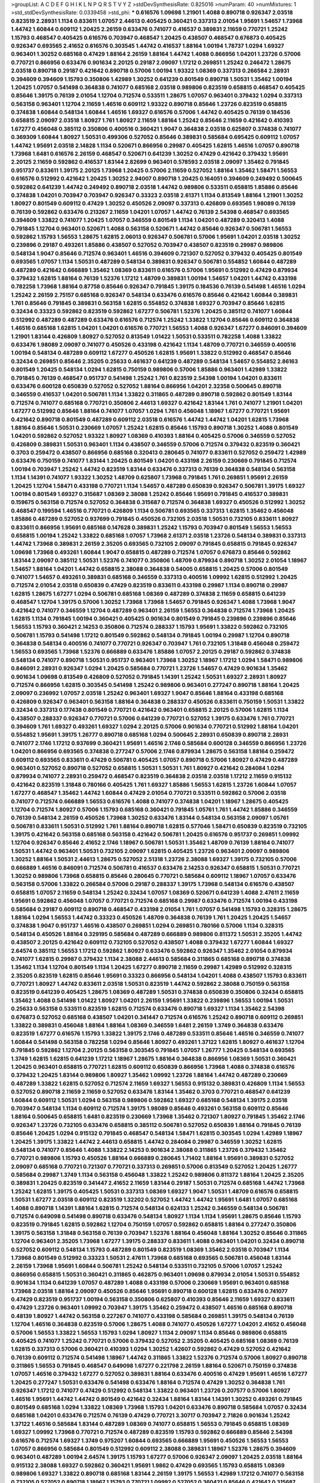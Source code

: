 >groupList:
A C D E F G H I K L
N P Q R S T V Y Z 
>stdDevSynthesisRate:
0.825016 
>numParam:
40
>numMixtures:
1
>std_stdDevSynthesisRate:
0.0339458
>std_phi:
***
0.616576 1.09698 1.21901 1.4088 0.890718 0.926347 2.03518 0.823519 2.28931 1.1134
0.833611 1.07057 2.44613 0.405425 0.360421 0.337313 2.01054 1.95691 1.54657 1.73968
1.44742 1.60844 0.609112 1.20425 2.26159 0.633476 0.741077 0.416537 0.389831 2.11659
0.770721 1.25242 1.15793 0.468547 0.405425 0.616576 0.703947 0.468547 1.20425 0.438507
0.468547 0.676873 0.405425 0.926347 0.693565 2.41652 0.616576 0.303545 1.44742 0.416537
1.88164 1.00194 1.78737 1.0294 1.69327 0.963401 1.30252 0.685168 0.47429 1.88164
2.26159 1.88164 1.44742 1.4088 0.866956 1.04201 1.23726 0.57006 0.770721 0.866956
0.633476 0.901634 2.20125 0.29187 2.09097 1.17212 0.269851 1.25242 0.246472 1.28675
2.03518 0.890718 0.29187 0.421642 0.890718 0.57006 1.00194 1.93322 1.08369 0.337313
0.266584 2.28931 0.394609 0.394609 1.15793 0.350806 1.42989 1.30252 0.641239 0.801549
0.890718 1.50531 1.35462 1.00194 1.20425 1.07057 0.541498 0.364838 0.741077 0.685168
2.03518 0.989806 0.823519 0.658815 0.468547 0.405425 0.85646 1.39175 0.76139 2.01054
1.12704 0.712574 0.533511 1.28675 1.07057 0.963401 0.379432 1.0294 0.337313 0.563158
0.963401 1.12704 2.11659 1.46516 0.609112 1.93322 0.890718 0.85646 1.23726 0.823519
0.658815 0.374838 1.60844 0.548134 1.60844 1.46516 1.69327 0.616576 0.57006 1.44742
0.405425 0.76139 0.184536 0.658815 2.09097 2.03518 1.80927 1.761 1.80927 2.11659
1.88164 1.25242 0.85646 2.11659 0.421642 0.410393 1.67277 0.456048 0.385112 0.350806
0.400516 0.360421 1.9047 0.364838 2.03518 0.625807 0.374838 0.741077 0.369309 1.60844
1.80927 1.50531 0.499306 0.527052 0.85646 0.389831 0.585684 0.695425 0.609112 1.07057
1.44742 1.95691 2.03518 2.14828 1.1134 0.520671 0.866956 0.29987 0.405425 1.62815
1.46516 1.07057 0.890718 1.73968 1.6481 0.616576 2.26159 0.468547 0.520671 0.641239
1.30252 0.47429 0.421642 0.379432 1.95691 2.20125 2.11659 0.592862 0.416537 1.83144
2.82699 0.963401 0.578593 2.03518 2.09097 1.35462 0.791845 0.951737 0.833611 1.39175
2.20125 1.73968 1.20425 0.57006 2.11659 0.527052 1.88164 1.35462 1.58471 1.56553
0.616576 0.512992 0.421642 1.20425 1.30252 2.94007 0.890718 1.20425 0.164051 0.394609
0.249492 0.500645 0.592862 0.641239 1.44742 0.249492 0.890718 2.03518 1.44742 0.989806
0.533511 0.658815 1.85886 0.85646 0.374838 1.04201 0.703947 0.703947 0.926347 0.33323
2.03518 2.61371 1.1134 0.813549 1.88164 1.21901 1.30252 1.80927 0.801549 0.609112
0.47429 1.30252 0.450526 2.09097 0.337313 0.426809 0.693565 1.98089 0.76139 0.76139
0.592862 0.633476 0.213267 2.11659 1.04201 1.07057 1.44742 0.76139 2.54398 0.468547
0.693565 0.394609 1.33822 0.741077 1.20425 1.07057 0.346559 0.801549 1.1134 1.04201
0.487289 0.320413 1.4088 0.791845 1.12704 0.963401 0.520671 1.4088 0.563158 0.520671
1.44742 0.85646 0.926347 0.506781 1.56553 0.592862 1.15793 1.56553 1.28675 1.62815
2.06013 0.926347 0.506781 0.57006 1.95691 1.04201 2.03518 1.30252 0.239896 0.29187
0.493261 1.85886 0.438507 0.527052 0.703947 0.438507 0.823519 0.29987 0.989806 0.548134
1.9047 0.85646 0.712574 0.963401 1.46516 0.394609 0.721307 0.527052 0.379432 0.405425
0.801549 0.693565 1.07057 1.1134 1.50531 0.487289 0.548134 0.389831 0.926347 0.506781
0.554852 1.60844 0.487289 0.487289 0.421642 0.666889 1.35462 1.08369 0.833611 0.616576
0.57006 1.95691 0.512992 0.47429 0.879934 0.379432 1.62815 1.88164 0.76139 1.52376
1.17212 1.48709 0.389831 1.00194 1.54657 1.04201 1.44742 0.433198 0.782258 1.73968
1.88164 0.87758 0.85646 0.926347 0.791845 1.39175 0.184536 0.76139 0.541498 1.46516
1.0294 1.25242 2.26159 2.75157 0.685168 0.926347 0.548134 0.633476 0.616576 0.85646
0.421642 1.60844 0.389831 1.761 0.85646 0.791845 0.389831 0.563158 1.62815 0.554852
0.374838 1.69327 0.703947 0.85646 1.62815 0.32434 0.33323 0.592862 0.823519 0.592862
1.67277 0.506781 1.52376 1.20425 0.385112 0.741077 1.60844 0.512992 0.487289 0.487289
0.633476 0.616576 0.712574 1.25242 1.33822 1.12704 0.85646 0.609112 0.364838 1.46516
0.685168 1.62815 1.04201 1.04201 0.616576 0.770721 1.56553 1.4088 0.926347 1.67277
0.846091 0.394609 1.21901 1.83144 0.426809 1.80927 0.527052 0.813549 1.01422 1.50531
0.533511 0.782258 1.4088 1.33822 0.633476 1.98089 2.09097 0.741077 0.450526 0.433198
0.421642 1.1134 1.48709 0.770721 0.346559 0.400516 1.00194 0.548134 0.487289 0.609112
1.67277 0.450526 1.62815 1.95691 1.33822 0.512992 0.468547 0.85646 0.32434 0.269851
0.85646 2.35205 0.25633 0.461637 0.641239 0.487289 0.548134 1.54657 0.554852 2.86163
0.801549 1.20425 0.548134 1.0294 1.62815 0.750159 0.989806 0.57006 1.85886 0.963401
1.42989 1.33822 0.791845 0.76139 0.468547 0.951737 0.541498 1.25242 1.761 0.823519
2.54398 1.00194 1.04201 0.833611 0.633476 0.600128 0.650839 0.527052 0.527052 1.88164
0.866956 1.04201 2.32358 0.500645 0.890718 0.346559 0.416537 1.04201 0.506781 1.1134
1.33822 0.311865 0.487289 0.890718 0.592862 0.801549 1.83144 0.712574 0.741077 0.685168
0.770721 0.350806 2.44613 1.69327 0.421642 1.83144 1.761 0.741077 1.21901 1.04201
1.67277 0.512992 0.85646 1.88164 0.741077 1.07057 1.0294 1.761 0.456048 1.18967
1.67277 0.770721 1.95691 0.421642 0.890718 0.801549 0.487289 0.609112 2.03518 0.616576
1.44742 1.44742 1.04201 1.62815 1.73968 1.88164 0.85646 1.50531 0.230669 1.07057
1.25242 1.62815 0.85646 1.15793 0.890718 1.30252 1.4088 0.801549 1.04201 0.592862
0.527052 1.93322 1.80927 1.08369 0.410393 1.88164 0.405425 0.57006 0.346559 0.527052
0.426809 0.389831 1.50531 0.963401 1.1134 0.438507 0.346559 0.57006 0.712574 0.379432
0.823519 0.360421 0.3703 0.259472 0.438507 0.866956 0.685168 0.320413 0.280645 0.741077
0.833611 0.527052 0.259472 1.42989 0.633476 0.750159 0.741077 1.83144 1.20425 0.801549
1.04201 0.433198 2.26159 0.230669 0.791845 0.712574 1.00194 0.703947 1.25242 1.44742
0.823519 1.83144 0.633476 0.337313 0.76139 0.364838 0.548134 0.563158 1.1134 1.14391
0.741077 1.93322 1.30252 1.48709 0.625807 1.73968 0.791845 1.761 0.269851 1.95691
2.26159 1.20425 1.12704 1.58471 0.433198 0.770721 1.1134 1.54657 0.487289 0.650839
0.926347 0.506781 1.39175 1.69327 1.00194 0.801549 1.69327 0.315687 1.08369 2.38088
1.25242 0.85646 1.95691 0.791845 0.416537 0.389831 0.159675 0.563158 0.712574 0.527052
0.364838 0.315687 0.712574 0.364838 1.69327 0.450526 0.512992 1.30252 0.468547 0.199594
1.46516 0.770721 0.426809 1.1134 0.506781 0.693565 0.337313 1.62815 1.35462 0.456048
1.85886 0.487289 0.527052 0.937699 0.791845 0.450526 0.732105 2.03518 1.50531 0.732105
0.833611 1.80927 0.833611 0.866956 1.95691 0.685168 0.147628 0.389831 1.25242 1.15793
0.703947 0.801549 1.56553 1.56553 0.658815 1.00194 1.25242 1.33822 0.685168 1.07057
1.73968 2.61371 2.03518 1.23726 0.548134 0.389831 0.337313 1.44742 1.73968 0.389831
2.26159 2.35205 0.693565 0.732105 2.09097 0.791845 0.658815 0.791845 0.926347 1.09698
1.73968 0.493261 1.60844 1.9047 0.658815 0.487289 0.712574 1.07057 0.676873 0.85646
0.592862 1.83144 2.09097 0.385112 1.50531 1.52376 0.741077 0.350806 1.48709 0.879934
0.890718 1.30252 2.01054 1.18967 1.54657 1.88164 1.04201 1.44742 0.658815 2.38088
0.364838 0.54005 0.658815 1.20425 0.57006 0.801549 0.741077 1.54657 0.493261 0.389831
0.685168 0.346559 0.337313 0.400516 1.09992 1.62815 0.512992 1.20425 0.712574 2.01054
2.03518 0.650839 0.47429 0.823519 0.833611 0.433198 0.29987 1.1134 0.890718 0.29987
1.62815 1.28675 1.67277 1.0294 0.506781 0.685168 1.08369 0.487289 0.374838 2.11659
0.658815 0.641239 0.468547 1.12704 1.39175 0.57006 1.30252 1.73968 1.73968 1.54657
0.791845 0.926347 1.4088 1.73968 1.9047 0.421642 0.741077 0.346559 1.12704 0.487289
0.963401 2.26159 1.56553 0.364838 0.712574 1.73968 1.20425 1.62815 1.1134 0.791845
1.00194 0.360421 0.405425 0.901634 0.801549 0.791845 0.239896 0.239896 0.85646 1.56553
1.15793 0.360421 2.14253 0.350806 0.712574 0.288337 1.15793 1.95691 1.33822 0.592862
0.732105 0.506781 1.15793 0.541498 1.17212 0.801549 0.592862 0.548134 0.791845 1.00194
0.29987 1.12704 0.890718 0.364838 0.548134 0.400516 0.741077 0.770721 0.926347 0.703947
1.761 0.732105 1.31848 0.456048 0.259472 1.56553 0.693565 1.73968 1.52376 0.666889
0.633476 1.85886 1.07057 2.20125 0.29187 0.592862 0.374838 0.548134 0.741077 0.890718
1.50531 0.951737 0.963401 1.73968 1.30252 1.18967 1.17212 1.0294 1.58471 0.989806
0.846091 2.28931 0.926347 1.0294 1.20425 0.585684 0.770721 1.23726 1.54657 0.47429
0.901634 1.35462 0.901634 1.09698 0.813549 0.426809 0.527052 0.791845 1.14391 1.25242
1.50531 1.69327 2.28931 1.80927 0.712574 0.866956 1.62815 0.303545 0.541498 1.25242
0.989806 0.963401 0.277247 0.890718 1.88164 1.20425 2.09097 0.236992 1.07057 2.03518
1.25242 0.963401 1.69327 1.9047 0.85646 1.88164 0.433198 0.685168 0.426809 0.926347
0.963401 0.563158 1.88164 0.364838 0.288337 0.450526 0.833611 0.750159 1.50531 1.33822
0.32434 0.337313 0.177438 0.801549 0.770721 0.421642 0.963401 0.658815 2.20125 0.57006
1.62815 1.1134 0.438507 0.288337 0.926347 0.770721 0.57006 0.641239 0.770721 0.527052
1.39175 0.633476 1.761 0.770721 0.394609 1.761 1.69327 0.493261 1.69327 1.0294
2.20125 0.57006 0.901634 0.770721 0.512992 1.88164 1.04201 0.554852 1.95691 1.39175
1.26777 0.890718 0.685168 1.0294 0.500645 2.28931 0.650839 0.890718 2.28931 0.741077
2.1746 1.17212 0.937699 0.360421 1.95691 1.46516 2.1746 0.585684 0.600128 0.346559
0.866956 1.23726 1.04201 0.866956 0.693565 0.374838 0.277247 0.57006 2.1746 0.879934
1.28675 0.563158 1.88164 0.259472 0.609112 0.693565 0.833611 0.47429 0.506781 0.405425
1.07057 0.890718 0.57006 1.80927 0.47429 0.487289 0.963401 0.527052 0.890718 0.527052
0.658815 1.50531 1.50531 1.761 1.80927 0.421642 0.284084 1.0294 0.879934 0.741077
2.28931 0.259472 0.468547 0.823519 0.364838 2.03518 2.03518 1.17212 2.11659 0.915132
0.421642 0.823519 1.31848 0.780166 0.405425 1.761 1.69327 1.85886 1.56553 1.62815
1.23726 1.60844 1.07057 1.67277 0.468547 1.35462 1.44742 1.60844 0.47429 2.01054
0.770721 0.533511 0.592862 0.57006 2.03518 0.741077 0.712574 0.666889 1.56553 0.616576
1.4088 0.741077 0.374838 1.04201 1.18967 1.28675 0.405425 1.12704 0.712574 1.80927
0.57006 1.15793 0.685168 0.360421 0.791845 1.05761 1.761 1.44742 1.85886 0.346559
0.76139 0.548134 2.26159 0.450526 1.73968 1.30252 0.633476 1.83144 0.548134 0.563158
2.09097 1.05761 0.506781 0.833611 1.50531 0.512992 1.761 1.88164 0.890718 1.62815
0.577046 1.58471 0.650839 0.823519 0.732105 1.39175 0.421642 0.563158 0.685168 0.563158
0.421642 0.506781 1.20425 0.616576 0.951737 0.269851 1.09992 1.12704 0.926347 0.85646
2.41652 2.1746 1.18967 0.506781 1.50531 1.35462 1.48709 0.76139 1.88164 0.741077
1.50531 1.44742 0.963401 1.50531 0.732105 2.09097 1.62815 0.405425 1.23726 0.963401
2.09097 0.989806 1.30252 1.88164 1.50531 2.44613 1.28675 0.527052 2.51318 1.23726
2.38088 1.69327 1.39175 0.732105 0.57006 0.666889 1.46516 0.846091 0.712574 0.506781
0.416537 0.633476 2.14253 0.926347 0.658815 1.50531 0.770721 1.30252 0.989806 1.73968
0.658815 0.85646 0.280645 0.770721 0.585684 0.609112 1.18967 1.07057 0.633476 0.563158
0.57006 1.33822 0.266584 0.57006 0.29187 0.288337 1.39175 1.73968 0.548134 0.616576
0.438507 0.658815 1.07057 2.11659 0.548134 1.25242 0.32434 1.07057 1.08369 0.520671
0.641239 1.4088 2.47611 2.11659 1.95691 0.592862 0.456048 1.07057 0.770721 0.712574
0.685168 0.29987 0.633476 0.712574 1.00194 0.433198 0.585684 0.29187 0.609112 0.890718
0.468547 0.433198 2.01054 1.761 1.07057 0.541498 1.15793 0.328315 1.28675 1.88164
1.0294 1.56553 1.44742 0.33323 0.450526 1.48709 0.364838 0.76139 1.761 1.20425
1.20425 1.54657 0.374838 1.9047 0.951737 1.46516 0.438507 0.269851 1.0294 0.269851
0.780166 0.57006 1.1134 0.328315 0.548134 0.450526 1.88164 0.329195 0.585684 0.487289
0.666889 0.989806 0.811372 1.50531 2.35205 1.44742 0.438507 2.20125 0.421642 0.609112
0.732105 0.527052 0.438507 1.4088 0.379432 1.67277 1.60844 1.69327 2.64574 0.385112
1.56553 1.17212 0.592862 1.80927 0.633476 0.592862 0.926347 1.35462 2.01054 0.879934
0.741077 1.62815 0.29987 0.379432 1.1134 2.38088 2.44613 0.585684 0.311865 0.685168
0.890718 0.374838 1.35462 1.1134 1.12704 0.801549 1.1134 1.20425 1.67277 0.890718
2.11659 0.29987 1.42989 0.512992 0.328315 2.35205 0.823519 1.62815 0.85646 1.95691
0.33323 0.866956 0.548134 1.04201 1.4088 0.438507 1.15793 0.833611 0.770721 1.80927
1.44742 0.833611 2.03518 1.50531 0.823519 1.44742 0.592862 2.38088 0.750159 0.563158
0.823519 0.641239 0.405425 1.28675 1.08369 0.487289 1.50531 0.374838 0.650839 0.350806
0.32434 0.658815 1.35462 1.4088 0.541498 1.01422 1.80927 1.04201 2.26159 1.95691
1.33822 0.239896 1.56553 1.00194 1.50531 0.25633 0.563158 0.533511 0.823519 1.62815
0.712574 0.633476 0.890718 1.69327 1.1134 1.35462 2.54398 0.676873 0.527052 0.685168
0.438507 1.04201 0.341447 0.712574 0.616576 1.25242 0.890718 0.609112 0.269851 1.33822
0.389831 0.456048 1.88164 1.88164 1.08369 0.346559 1.6481 2.26159 1.3749 0.364838
0.633476 0.823519 1.67277 0.616576 1.15793 1.33822 1.39175 2.1746 0.487289 0.533511
0.85646 1.46516 0.346559 0.741077 1.60844 0.541498 0.563158 0.782258 1.0294 0.85646
1.80927 0.493261 1.37122 1.62815 1.80927 0.461637 1.12704 0.791845 0.592862 1.12704
2.20125 0.563158 0.303545 0.791845 1.07057 1.26777 1.20425 0.548134 0.693565 1.3749
1.62815 1.62815 0.641239 1.17212 1.18967 1.28675 1.88164 0.364838 0.866956 1.08369
1.50531 0.360421 1.20425 0.963401 0.658815 0.770721 1.62815 0.609112 0.650839 0.866956
1.73968 1.4088 0.374838 0.616576 0.379432 1.20425 1.83144 0.989806 1.80927 1.35462
1.09992 1.23726 1.88164 1.44742 0.487289 0.230669 0.487289 1.33822 1.62815 0.527052
0.712574 2.11659 1.69327 1.56553 0.915132 0.389831 0.426809 1.1134 1.56553 0.527052
0.890718 2.11659 2.11659 0.527052 0.633476 1.83144 1.35462 0.3703 0.770721 0.468547
0.641239 1.60844 0.609112 1.50531 1.0294 0.563158 0.989806 0.592862 1.69327 0.685168
0.548134 1.39175 2.03518 0.703947 0.548134 1.1134 0.609112 0.712574 1.39175 1.98089
0.85646 0.493261 0.563158 0.609112 0.85646 1.88164 0.500645 0.658815 1.6481 0.823519
0.230669 1.73968 1.35462 0.721307 1.80927 0.791845 1.35462 2.1746 0.926347 1.23726
0.732105 0.633476 0.658815 0.385112 0.506781 0.527052 0.650839 1.88164 0.791845 0.76139
0.85646 1.20425 1.0294 0.915132 0.791845 0.468547 0.548134 1.58471 1.62815 0.303545
1.0294 1.42989 1.18967 1.20425 1.39175 1.33822 1.44742 2.44613 0.658815 1.44742
0.284084 0.29987 0.346559 1.30252 1.62815 0.548134 0.741077 0.85646 1.4088 1.33822
2.14253 0.901634 2.38088 0.311865 1.23726 0.379432 1.35462 0.770721 0.989806 1.15793
0.450526 1.88164 0.666889 0.280645 1.71402 1.88164 1.95691 0.389831 0.527052 2.09097
0.685168 0.770721 0.721307 0.770721 0.337313 0.269851 0.57006 0.813549 0.527052 1.20425
1.26777 0.585684 0.29987 1.3749 1.1134 0.563158 0.456048 1.33822 1.25242 0.989806
0.811372 1.88164 1.20425 2.35205 0.389831 1.20425 0.823519 0.341447 2.41652 2.11659
1.83144 0.29187 1.50531 0.712574 0.685168 1.44742 1.73968 1.25242 1.62815 1.39175
0.405425 1.50531 0.337313 1.08369 1.69327 1.9047 1.50531 1.48709 0.616576 0.658815
1.50531 1.67277 2.03518 0.609112 0.823519 1.32202 0.527052 1.44742 1.44742 1.95691
1.6481 1.07057 0.685168 1.4088 0.890718 1.14391 1.88164 1.62815 0.712574 0.548134
0.624133 1.25242 0.346559 0.548134 0.506781 0.712574 0.649098 0.541498 0.890718 0.633476
0.548134 1.80927 1.1134 1.1134 1.95691 1.28675 0.85646 1.15793 0.823519 0.791845
1.62815 0.592862 1.12704 0.750159 1.07057 0.592862 0.658815 1.88164 0.277247 0.350806
1.39175 0.563158 1.31848 0.563158 0.76139 0.703947 1.52376 1.88164 0.456048 1.88164
1.30252 0.85646 0.311865 1.12704 0.963401 2.35205 1.73968 1.67277 1.39175 0.288337
0.833611 1.4088 0.963401 1.04201 0.32434 0.890718 0.527052 0.609112 0.548134 1.15793
0.487289 0.801549 0.823519 1.08369 1.35462 2.03518 0.703947 1.1134 1.73968 0.801549
0.512992 0.33323 1.50531 2.47611 1.73968 0.685168 0.693565 0.506781 0.456048 1.83144
2.26159 1.73968 1.95691 1.60844 0.506781 1.25242 0.548134 0.533511 0.732105 0.57006
1.07057 1.25242 0.866956 0.658815 1.50531 0.360421 0.311865 0.462875 0.963401 1.09698
0.879934 2.01054 1.50531 0.554852 0.901634 1.1134 0.641239 1.07057 0.487289 1.4088
0.433198 0.57006 0.230669 1.95691 0.963401 0.685168 1.73968 2.03518 1.88164 2.09097
0.450526 0.85646 1.95691 0.890718 0.600128 1.62815 0.633476 0.741077 0.47429 0.823519
0.951737 1.00194 0.563158 0.350806 0.625807 0.410393 0.85646 2.11659 1.69327 0.833611
0.47429 1.23726 0.963401 1.09992 0.703947 1.39175 1.35462 0.259472 0.438507 1.46516
0.685168 0.890718 0.48139 1.80927 1.44742 0.563158 0.227267 0.741077 0.433198 0.585684
0.269851 1.39175 0.548134 0.76139 1.12704 1.46516 0.364838 0.823519 0.57006 1.28675
1.4088 0.741077 0.450526 1.67277 1.04201 2.41652 0.456048 0.57006 1.56553 1.33822
1.56553 1.15793 1.0294 1.80927 1.1134 2.09097 1.1134 0.85646 0.989806 0.658815
0.405425 0.741077 1.25242 0.770721 0.57006 0.379432 0.527052 2.35205 0.405425 0.685168
1.08369 0.76139 1.62815 0.337313 0.57006 0.360421 0.410393 1.0294 1.30252 1.42607
0.592862 0.47429 0.527052 0.421642 0.76139 0.609112 0.712574 0.541498 1.18967 1.44742
0.311865 1.33822 1.52376 0.712574 0.57006 1.80927 0.890718 0.311865 1.56553 0.791845
0.468547 0.649098 1.67277 0.221798 2.26159 1.88164 0.520671 0.750159 0.374838 1.07057
1.46516 0.379432 1.67277 0.527052 0.389831 1.88164 0.633476 0.400516 0.47429 1.95691
1.46516 1.67277 1.20425 0.277247 1.50531 0.633476 0.541498 0.633476 1.88164 0.712574
0.47429 1.30252 0.364838 1.761 0.926347 1.17212 0.741077 0.47429 0.512992 0.548134
1.33822 0.963401 1.23726 0.207577 0.57006 1.80927 1.46516 1.95691 1.44742 1.44742
0.801549 0.421642 0.32434 1.88164 1.83144 1.14391 1.30252 0.493261 0.791845 0.801549
0.685168 1.0294 1.33822 1.08369 1.73968 1.15793 1.04201 0.633476 0.890718 0.585684
1.07057 0.32434 0.685168 1.04201 0.633476 0.712574 0.76139 0.47429 0.770721 3.30717
0.703947 2.71826 0.901634 1.25242 1.37122 1.46516 0.585684 1.83144 0.487289 1.08369
0.741077 0.658815 1.56553 0.791845 0.658815 1.08369 1.69327 1.09992 1.73968 0.770721
0.712574 0.487289 0.823519 1.15793 0.592862 0.666889 0.85646 2.54398 0.616576 0.712574
1.69327 1.3749 0.975207 1.60844 0.693565 0.666889 1.95691 0.450526 1.56553 1.56553
1.07057 0.866956 0.585684 0.801549 0.512992 0.609112 2.38088 0.389831 1.18967 1.52376
1.28675 0.394609 0.963401 0.487289 1.00194 2.64574 1.39175 1.15793 1.67277 0.57006
0.926347 2.09097 1.20425 2.03518 1.88164 0.915132 2.38088 1.69327 0.592862 0.360421
1.95691 1.9862 0.47429 0.693565 1.15793 0.658815 1.08369 0.989806 1.69327 1.33822
0.890718 0.685168 1.83144 2.26159 1.39175 1.56553 1.42989 1.17212 0.741077 0.563158
0.732105 0.527052 0.890718 1.18967 1.15793 0.770721 1.09992 0.527052 0.360421 0.85646
0.421642 0.315687 0.259472 0.456048 1.62815 1.9047 0.438507 1.88164 0.350806 0.633476
0.609112 1.25242 0.926347 0.438507 0.356058 0.989806 2.1746 2.06013 1.25242 0.833611
0.32434 0.951737 1.01422 0.625807 0.633476 0.421642 0.548134 0.527052 0.29987 0.633476
0.32434 0.633476 0.85646 1.4088 1.56553 0.76139 1.17212 0.712574 0.633476 0.592862
0.337313 2.35205 0.57006 0.269851 1.62815 0.989806 0.288337 1.80927 0.76139 0.658815
0.379432 0.616576 0.487289 1.07057 1.00194 0.506781 1.35462 2.20125 1.0294 1.25242
0.350806 0.963401 0.926347 0.791845 2.01054 0.901634 0.658815 1.33822 1.761 0.712574
1.50531 0.616576 1.00194 0.823519 0.791845 2.03518 2.35205 0.506781 0.963401 0.280645
1.39175 0.901634 1.56553 1.15793 1.54657 0.833611 0.633476 0.890718 1.23726 1.28675
1.30252 1.761 1.07057 0.951737 1.761 0.609112 0.506781 0.989806 0.741077 0.360421
0.493261 0.487289 0.666889 0.29987 0.421642 0.450526 1.23726 0.426809 1.88164 0.741077
0.506781 1.04201 0.487289 0.554852 0.890718 0.791845 0.890718 1.67277 0.85646 1.50531
0.926347 1.12704 0.308089 0.866956 1.12704 0.801549 0.47429 1.17212 0.554852 0.890718
1.14391 0.791845 0.600128 1.56553 1.4088 0.685168 1.4088 1.0294 0.926347 0.890718
0.685168 0.791845 1.4088 0.48139 0.609112 2.57516 0.527052 2.26159 1.98089 1.80927
0.548134 0.29987 0.712574 1.28675 1.1134 0.641239 1.26777 0.791845 1.50531 2.03518
0.337313 1.28675 1.56553 0.389831 0.548134 0.487289 0.926347 0.801549 0.609112 1.00194
1.28675 1.15793 0.76139 1.69327 0.963401 0.468547 0.350806 0.29987 0.57006 0.963401
1.73968 0.592862 2.09097 0.47429 0.666889 1.95691 1.07057 1.39175 0.76139 0.487289
0.320413 0.592862 0.506781 1.14391 0.791845 1.04201 0.527052 0.676873 1.73968 0.468547
1.28675 0.750159 0.616576 0.633476 1.52376 0.823519 1.50531 1.01422 1.50531 1.78259
0.85646 1.44742 0.732105 1.80927 1.30252 0.512992 1.56553 1.54657 1.1134 0.438507
1.20425 0.512992 0.833611 0.585684 0.585684 1.95691 2.82699 2.1746 0.685168 1.46516
1.71862 0.823519 2.03518 0.29987 0.609112 1.08369 0.989806 0.801549 0.901634 1.95691
0.379432 1.42989 0.85646 1.18967 1.83144 0.951737 1.15793 0.901634 2.35205 1.04201
0.85646 0.541498 1.50531 1.44742 0.616576 1.52376 0.288337 0.533511 1.73968 0.47429
0.57006 1.07057 0.527052 1.88164 0.259472 0.456048 0.703947 1.69327 0.823519 0.527052
1.69327 1.23726 0.468547 1.67277 0.450526 0.609112 0.712574 1.67277 0.468547 0.937699
0.703947 0.280645 0.548134 0.337313 1.20425 0.963401 1.88164 0.741077 1.04201 1.58471
1.95691 1.20425 0.685168 1.28675 0.658815 1.80927 0.693565 0.600128 0.658815 1.52376
0.926347 0.506781 1.761 2.28931 0.443881 1.12704 1.73968 0.527052 0.427954 1.1134
0.57006 0.658815 0.389831 1.9862 1.1134 1.88164 0.770721 1.56553 0.506781 0.823519
0.554852 2.11659 1.71862 0.703947 1.30252 1.0294 1.00194 2.35205 0.288337 1.73968
0.801549 1.93322 0.616576 1.50531 0.493261 0.721307 0.438507 1.15793 1.12704 1.52376
0.609112 0.633476 0.666889 0.374838 1.56553 1.4088 0.364838 1.56553 0.741077 0.770721
0.801549 0.609112 1.42989 0.350806 0.633476 0.421642 0.389831 0.76139 1.30252 0.360421
0.666889 1.21901 1.15793 1.33822 1.60844 0.592862 1.73968 0.833611 1.15793 0.770721
0.389831 1.69327 0.548134 1.04201 0.389831 0.813549 0.675062 0.303545 0.685168 0.989806
0.791845 0.592862 0.500645 0.277247 1.4088 1.56553 0.791845 0.693565 0.548134 1.60844
0.450526 1.08369 0.468547 0.374838 1.93322 1.67277 1.20425 0.421642 0.609112 1.50531
0.712574 1.95691 1.0294 0.527052 0.320413 1.20425 1.23726 0.801549 0.389831 0.801549
0.548134 1.67277 1.39175 1.28675 0.712574 0.741077 0.890718 1.88164 2.11659 2.35205
1.44742 2.09097 0.963401 0.801549 1.95691 0.456048 0.641239 1.80927 0.533511 1.88164
0.288337 0.563158 0.975207 0.685168 2.03518 2.35205 2.01054 0.833611 1.05478 0.426809
1.95691 1.44742 0.585684 1.93322 1.20425 0.76139 0.493261 0.685168 1.25242 1.15793
1.08369 0.685168 1.35462 2.11659 0.266584 1.15793 0.462875 1.80927 2.35205 0.685168
0.823519 0.374838 0.221798 0.320413 0.450526 2.20125 0.389831 1.30252 0.650839 1.88164
1.04201 1.25242 0.752171 0.592862 0.963401 0.801549 0.693565 2.03518 0.280645 0.438507
0.57006 1.0294 0.421642 0.926347 1.04201 1.50531 0.833611 0.685168 0.712574 0.823519
0.487289 0.989806 0.846091 1.14391 1.50531 1.56553 0.585684 0.563158 1.04201 0.277247
0.164051 1.44742 1.69327 1.1134 0.527052 1.50531 0.846091 0.890718 0.85646 0.866956
0.585684 1.88164 1.4088 1.44742 1.62815 1.73968 0.658815 0.374838 0.963401 0.487289
1.25242 0.410393 0.624133 0.685168 1.25242 1.35462 0.791845 1.00194 1.21901 1.69327
0.791845 1.04201 0.350806 2.03518 1.73968 0.450526 0.741077 0.350806 0.915132 0.712574
0.32434 0.823519 1.60844 1.08369 0.57006 1.33822 1.20425 1.20425 1.58471 0.989806
0.703947 0.29187 0.641239 0.791845 1.39175 0.360421 1.54657 0.389831 1.9047 1.33822
1.9047 0.57006 1.4088 0.703947 0.963401 1.1134 0.350806 0.866956 1.56553 0.85646
0.890718 0.527052 2.26159 1.39175 0.563158 0.633476 2.20125 2.1746 1.4088 0.47429
0.658815 1.4088 1.4088 0.585684 0.389831 1.35462 0.421642 1.62815 0.541498 1.07057
1.88164 0.337313 0.311865 0.57006 0.450526 0.527052 0.405425 0.770721 1.9047 0.741077
1.15793 0.823519 1.39175 0.712574 2.1746 1.88164 1.25242 1.07057 0.57006 1.73968
0.456048 1.00194 0.554852 0.951737 0.951737 2.38088 0.563158 0.585684 0.456048 0.741077
1.1134 1.14391 0.963401 0.456048 0.57006 1.14391 0.85646 2.26159 0.770721 0.926347
1.60844 1.69327 1.56553 2.1746 0.527052 0.421642 1.4088 1.00194 1.83144 0.410393
1.30252 1.0294 1.17212 0.527052 0.693565 2.03518 0.801549 1.37122 0.487289 1.56553
1.42989 1.52376 1.69327 2.54398 1.30252 0.770721 1.80927 0.721307 1.31848 0.456048
0.791845 0.658815 0.456048 2.11659 1.98089 1.95691 0.741077 0.443881 1.52376 0.866956
0.405425 1.44742 1.9047 2.03518 0.277247 0.520671 1.67277 2.11659 1.80927 0.676873
0.712574 1.20425 0.904052 1.1134 0.337313 0.801549 1.80927 0.823519 1.52376 0.658815
1.67277 1.44742 0.741077 1.07057 0.780166 0.833611 0.288337 0.641239 0.732105 1.15793
0.48139 1.1134 1.00194 1.18967 0.29987 1.95691 1.00194 1.35462 0.732105 1.30252
2.28931 0.658815 0.890718 1.08369 1.25242 0.685168 1.12704 0.712574 1.88164 1.78737
0.901634 0.633476 1.9047 1.58471 1.67277 1.04201 0.890718 1.21901 1.60844 2.26159
1.73968 1.0294 0.32434 1.44742 0.693565 0.791845 0.791845 0.666889 0.389831 0.633476
0.337313 0.823519 1.20425 1.56553 2.09097 0.512992 1.21901 1.67277 0.641239 2.26159
1.95691 0.732105 0.926347 0.346559 0.633476 0.85646 1.08369 0.890718 0.389831 1.00194
0.791845 0.693565 0.791845 0.421642 0.585684 1.1134 1.30252 0.346559 0.438507 0.879934
1.4088 1.83144 0.963401 0.890718 0.666889 0.548134 0.750159 2.06013 1.25242 1.88164
0.866956 0.548134 1.04201 2.09097 0.32434 1.15793 1.54657 1.73968 0.456048 0.405425
0.658815 1.28675 1.25242 2.01054 2.28931 0.616576 1.05478 0.641239 0.57006 1.44742
0.585684 0.221798 1.08369 0.693565 1.62815 1.17212 0.493261 0.85646 1.83144 1.00194
1.18967 2.54398 0.527052 1.28675 1.18967 0.527052 0.666889 1.14391 0.533511 0.280645
1.50531 0.963401 1.00194 2.03518 0.520671 1.83144 0.676873 0.328315 0.487289 2.09097
1.0294 1.08369 0.609112 0.360421 0.527052 0.592862 0.915132 0.450526 0.963401 0.666889
1.00194 1.54657 1.80927 0.685168 0.389831 0.633476 0.609112 2.44613 0.85646 0.658815
0.533511 0.833611 0.421642 1.35462 1.54657 0.926347 0.337313 0.703947 0.592862 0.249492
0.741077 0.350806 0.963401 1.15793 1.95691 0.926347 1.30252 0.879934 0.866956 2.26159
2.26159 0.394609 0.405425 0.456048 0.791845 1.52376 0.685168 0.926347 0.685168 1.00194
0.269851 0.770721 0.585684 0.791845 1.20425 0.963401 0.658815 1.07057 1.44742 2.1746
1.30252 0.592862 1.67277 0.915132 1.23726 2.11659 0.85646 0.249492 0.438507 0.712574
1.80927 0.76139 0.592862 1.26777 0.813549 0.433198 1.1134 0.527052 0.364838 1.88164
0.741077 1.08369 0.3703 0.57006 0.866956 0.951737 1.67277 0.76139 0.989806 0.57006
1.69327 1.52376 1.15793 0.487289 0.712574 0.416537 1.95691 0.685168 1.39175 0.364838
2.11659 1.1134 0.977823 1.07057 0.926347 0.456048 2.28931 0.468547 0.712574 1.18967
0.616576 1.30252 0.609112 0.823519 1.62815 0.85646 1.08369 0.641239 0.616576 1.39175
1.07057 0.85646 1.07057 0.308089 0.487289 0.527052 2.09097 1.88164 0.76139 0.548134
0.85646 0.421642 1.4088 1.0294 0.548134 1.71402 0.641239 1.33822 0.76139 0.823519
0.833611 0.741077 0.609112 2.06013 0.374838 0.29187 1.35462 0.801549 0.926347 0.685168
1.80927 0.633476 0.866956 0.433198 1.69327 2.06013 0.199594 0.963401 0.741077 1.62815
1.25242 0.741077 0.963401 1.39175 1.0294 1.15793 1.62815 0.320413 1.56553 1.00194
0.890718 0.438507 0.416537 0.712574 1.52376 0.548134 0.450526 1.20425 2.20125 0.341447
1.07057 1.52376 0.85646 0.801549 0.468547 1.73968 0.592862 1.42989 0.693565 1.0294
0.533511 0.879934 0.548134 2.28931 0.901634 0.658815 0.563158 0.29187 0.741077 0.389831
0.512992 2.03518 0.405425 2.22823 0.512992 1.25242 0.230669 0.926347 0.506781 0.311865
0.493261 0.685168 1.56553 1.0294 0.47429 1.80927 1.73968 1.73968 1.52376 0.926347
1.21901 0.641239 0.548134 1.15793 0.311865 2.1746 0.85646 1.50531 2.44613 1.67277
0.346559 1.44742 1.67277 1.98089 2.38088 1.01422 0.548134 1.73968 0.500645 0.801549
0.506781 0.833611 0.741077 0.951737 0.506781 1.30252 0.693565 0.641239 0.433198 2.11659
2.14253 0.512992 0.712574 0.712574 1.88164 0.721307 1.95691 1.761 2.03518 0.85646
0.364838 2.01054 1.35462 0.85646 0.926347 0.712574 0.890718 2.44613 0.259472 0.405425
0.548134 0.641239 1.39175 0.47429 1.08369 0.456048 0.890718 0.416537 0.915132 0.616576
0.823519 0.259472 0.410393 0.915132 0.915132 0.421642 1.56553 0.512992 0.456048 0.533511
1.46516 0.512992 0.866956 0.47429 1.17212 1.15793 1.80927 0.405425 1.73968 0.533511
0.55634 0.269851 0.487289 0.616576 0.512992 0.926347 0.405425 0.346559 1.23726 0.609112
0.379432 1.30252 1.761 1.80927 0.823519 1.35462 1.25242 0.76139 0.164051 1.44742
0.548134 0.791845 2.26159 1.30252 0.421642 0.265871 0.823519 0.438507 1.761 1.50531
1.12704 0.609112 0.866956 0.364838 0.641239 0.770721 0.633476 2.09097 0.520671 1.1134
1.20425 1.04201 1.50531 1.0294 1.761 1.98089 0.527052 1.73968 1.20425 1.761
1.73968 2.14828 0.350806 1.00194 1.69327 1.95691 0.703947 0.337313 0.609112 0.741077
1.30252 0.641239 1.62815 2.94007 0.592862 1.39175 0.450526 2.03518 0.791845 0.633476
1.04201 1.73968 1.0294 0.791845 0.512992 0.585684 1.44742 0.533511 1.95691 1.00194
0.963401 0.350806 1.28675 0.374838 0.269851 0.179613 0.609112 0.57006 0.374838 0.57006
1.54657 1.50531 0.915132 0.833611 2.1746 1.21901 0.416537 0.541498 1.07057 0.450526
1.761 0.666889 0.685168 0.288337 0.259472 0.703947 0.963401 2.03518 1.95691 0.288337
0.541498 1.42989 1.30252 3.30717 0.311865 0.29187 0.500645 1.50531 0.915132 0.741077
1.9047 2.64574 0.493261 1.56553 1.28675 0.951737 0.833611 1.33822 1.04201 1.80927
1.35462 2.14253 1.56553 0.633476 1.1134 1.35462 0.641239 0.47429 0.712574 1.21901
1.73968 1.30252 0.770721 0.609112 0.337313 0.29187 0.633476 0.421642 1.62815 2.26159
2.44613 1.46516 0.649098 2.26159 0.32434 1.00194 1.17212 1.08369 0.421642 1.60844
0.577046 1.44742 1.62815 2.03518 0.379432 0.405425 0.890718 0.650839 1.88164 0.506781
0.609112 0.266584 1.20425 0.548134 0.246472 0.801549 0.456048 0.405425 1.80927 1.69327
1.35462 1.44742 1.07057 0.901634 0.616576 1.50531 1.69327 0.487289 0.389831 0.405425
0.468547 0.527052 1.761 0.879934 0.770721 0.712574 1.30252 1.08369 1.69327 0.379432
0.400516 1.50531 2.54398 1.1134 1.0294 0.493261 0.548134 0.269851 0.400516 0.879934
0.633476 0.963401 1.07057 0.320413 0.374838 1.95691 0.926347 1.60844 1.25242 1.20425
0.712574 1.31848 1.18967 0.750159 0.350806 0.693565 0.721307 0.405425 2.20125 0.585684
1.88164 0.450526 0.389831 0.703947 1.56553 0.846091 0.520671 0.450526 1.08369 0.963401
0.520671 0.685168 1.48709 0.823519 0.374838 1.88164 0.527052 0.541498 0.801549 0.592862
1.08369 0.506781 1.07057 0.480102 0.259472 0.989806 0.213267 0.658815 1.31848 0.421642
1.30252 1.30252 1.30252 0.633476 1.39175 1.30252 1.46516 0.685168 0.3703 0.456048
1.48709 1.30252 2.1746 1.69327 0.791845 2.09097 1.20425 0.346559 1.83144 0.266584
0.533511 1.28675 1.95691 1.28675 1.07057 1.1134 1.20425 1.69327 1.0294 0.963401
0.937699 0.963401 1.88164 1.15793 1.30252 0.712574 1.58471 0.487289 1.761 1.95691
0.288337 1.83144 1.20425 1.80927 0.823519 1.35462 0.527052 0.421642 0.666889 0.833611
0.47429 2.35205 0.712574 1.0294 0.926347 0.676873 0.975207 0.592862 0.833611 0.438507
1.95691 0.658815 1.07057 0.650839 0.791845 0.770721 0.374838 0.527052 0.456048 1.1134
0.456048 1.25242 0.405425 1.52376 1.6481 0.57006 1.83144 0.356058 1.07057 0.493261
0.616576 0.951737 0.926347 1.52376 0.926347 0.249492 0.85646 0.813549 1.30252 0.866956
0.374838 0.926347 0.487289 0.506781 1.73968 0.341447 0.866956 0.732105 1.39175 0.770721
1.12704 1.78259 0.609112 1.73968 0.791845 1.9047 0.360421 0.548134 0.548134 2.44613
0.879934 1.1134 0.890718 2.9761 0.438507 1.69327 0.405425 1.58471 1.35462 0.221798
1.15793 1.50531 0.833611 0.389831 1.50531 0.963401 1.69327 0.364838 0.791845 1.35462
0.315687 1.25242 1.69327 0.487289 0.741077 1.30252 1.73968 1.20425 2.1746 1.07057
0.76139 0.500645 0.813549 1.88164 1.62815 0.85646 0.400516 0.676873 0.791845 0.85646
0.658815 2.35205 0.303545 0.405425 0.989806 0.33323 0.989806 0.963401 0.527052 0.585684
2.75157 0.527052 1.62815 1.44742 0.658815 1.80927 0.57006 0.3703 1.80927 1.33822
0.548134 0.364838 1.88164 1.0294 1.30252 0.712574 0.823519 1.30252 1.50531 1.80927
0.416537 1.04201 1.07057 1.00194 2.44613 0.685168 0.791845 1.0294 1.93322 0.890718
1.28675 0.963401 1.23726 0.493261 1.07057 0.901634 1.44742 0.259472 0.29187 0.487289
1.62815 0.259472 1.25242 1.3749 1.80927 0.493261 1.33822 2.01054 2.03518 1.15793
1.761 0.770721 0.989806 1.0294 0.246472 2.1746 0.791845 0.438507 0.269851 1.88164
0.57006 0.438507 0.341447 2.1746 1.35462 1.39175 0.554852 1.20425 0.685168 0.592862
0.416537 0.337313 0.801549 1.62815 0.32434 0.685168 1.44742 0.443881 0.951737 0.76139
1.1134 0.633476 0.801549 0.592862 1.09992 2.64574 1.46516 1.80927 1.761 0.685168
0.337313 0.592862 0.85646 0.57006 0.57006 0.506781 0.658815 1.1134 0.915132 0.926347
1.30252 1.20425 0.676873 0.703947 2.1746 1.56553 0.791845 0.633476 0.438507 0.421642
1.39175 1.73968 1.00194 2.03518 0.676873 0.732105 2.01054 1.50531 1.28675 1.78737
0.592862 0.450526 0.47429 0.506781 0.791845 0.548134 1.56553 0.685168 1.56553 0.438507
1.93322 0.506781 1.95691 0.915132 0.506781 0.350806 1.14391 0.658815 0.400516 0.541498
1.23726 0.666889 1.04201 0.633476 1.50531 0.609112 0.227877 1.78737 1.39175 1.04201
1.78737 1.56553 0.487289 0.389831 0.693565 1.07057 1.08369 0.360421 2.03518 1.69327
0.616576 0.85646 0.29987 0.548134 2.1746 1.39175 1.761 0.506781 0.379432 2.20125
0.548134 1.88164 1.98089 0.658815 0.609112 0.975207 1.4088 1.0294 0.770721 0.616576
0.890718 1.44742 0.563158 2.11659 1.07057 1.20425 1.50531 0.400516 1.05761 0.506781
0.57006 0.541498 0.350806 0.487289 0.328315 0.360421 0.823519 0.177438 1.30252 0.533511
0.303545 0.438507 0.989806 0.650839 1.15793 0.456048 0.548134 0.616576 0.33323 0.379432
1.28675 0.57006 0.563158 0.416537 0.658815 2.20125 0.445072 0.833611 0.394609 0.389831
1.0294 1.60844 0.337313 0.616576 0.592862 0.548134 1.44742 0.548134 0.487289 0.57006
1.17212 1.20425 0.791845 0.989806 0.280645 0.676873 1.56553 0.369309 0.527052 0.85646
1.28675 0.433198 1.69327 1.62815 0.752171 0.676873 1.46516 0.541498 2.35205 0.288337
1.78737 0.224516 1.20425 1.44742 0.866956 0.712574 1.04201 1.33822 0.563158 1.95691
1.98089 1.18967 1.39175 1.9047 0.500645 0.374838 0.527052 0.703947 1.30252 0.29187
0.32434 0.703947 0.548134 0.676873 0.963401 0.548134 0.57006 1.56553 0.975207 1.52376
0.438507 0.801549 0.548134 0.712574 0.703947 1.95691 0.577046 1.50531 1.26777 0.47429
1.4088 1.07057 0.752171 0.527052 1.07057 0.633476 1.1134 0.405425 1.50531 1.9047
0.890718 1.12704 0.85646 0.703947 1.00194 0.585684 0.791845 0.915132 1.44742 1.00194
0.421642 0.500645 1.04201 0.989806 2.1746 1.60844 0.685168 1.98089 0.685168 0.438507
2.03518 0.506781 2.03518 0.801549 0.48139 0.901634 0.461637 1.04201 0.926347 0.616576
1.25242 1.39175 1.62815 1.09992 2.03518 0.609112 1.80927 0.801549 0.438507 1.15793
1.00194 0.926347 0.85646 1.4088 1.42989 0.450526 0.421642 1.30252 2.09097 0.666889
2.1746 2.03518 0.374838 0.791845 0.609112 1.30252 1.56553 0.685168 1.56553 2.20125
0.693565 1.17212 0.57006 0.450526 1.62815 0.416537 1.30252 0.405425 0.585684 0.685168
1.93322 1.1134 0.527052 0.450526 0.609112 0.433198 0.506781 1.80927 1.33822 1.56553
0.410393 0.389831 0.703947 0.601737 1.50531 1.56553 0.833611 2.14253 1.39175 1.69327
0.421642 1.23726 0.548134 1.25242 0.374838 1.1134 0.658815 0.633476 0.658815 0.487289
0.527052 0.801549 0.405425 1.56553 0.29987 1.18967 0.823519 1.67277 0.801549 0.609112
0.445072 0.989806 0.249492 1.31848 1.56553 0.506781 1.15793 0.633476 0.266584 0.468547
1.00194 1.67277 1.44742 0.421642 0.685168 0.609112 0.741077 1.56553 0.47429 0.389831
1.44742 0.658815 0.548134 0.506781 0.926347 2.32358 1.73968 1.73968 0.801549 0.493261
0.685168 1.07057 0.915132 0.308089 2.01054 0.823519 0.33323 2.20125 2.09097 1.05478
1.39175 0.721307 2.01054 0.770721 0.685168 0.85646 0.823519 0.658815 0.609112 1.33822
0.801549 1.35462 0.833611 1.50531 1.21901 0.951737 0.963401 1.58471 0.416537 1.39175
1.56553 0.585684 0.975207 1.30252 1.95691 1.48709 0.592862 2.03518 0.770721 1.69327
0.389831 1.25242 0.487289 0.288337 1.46516 1.21901 0.512992 0.416537 0.633476 0.866956
0.641239 1.08369 0.405425 0.421642 0.915132 0.963401 0.963401 0.405425 0.76139 1.07057
1.69327 0.76139 0.461637 1.30252 0.57006 0.823519 0.346559 0.541498 0.364838 0.443881
1.25242 0.32434 0.833611 0.926347 0.438507 1.25242 0.280645 0.47429 1.46516 0.833611
0.303545 0.633476 0.548134 0.658815 0.533511 1.04201 0.616576 0.506781 1.54657 0.400516
0.85646 0.890718 1.28675 1.62815 0.770721 0.890718 0.533511 0.712574 1.60844 0.616576
2.28931 2.44613 1.15793 0.770721 0.277247 1.15793 0.76139 1.00194 0.337313 1.30252
2.54398 1.30252 1.4088 1.39175 0.901634 0.47429 0.311865 0.712574 0.963401 1.0294
1.80927 0.823519 1.0294 0.405425 2.03518 0.421642 1.01694 0.879934 1.4088 1.30252
0.770721 1.33822 1.67277 1.85886 2.03518 0.364838 0.823519 0.641239 0.506781 1.56553
1.69327 0.487289 1.0294 1.33822 0.890718 0.337313 0.585684 0.650839 0.963401 0.833611
0.685168 0.520671 0.741077 0.750159 0.833611 0.548134 1.67277 0.346559 0.823519 0.609112
0.609112 0.666889 0.833611 1.39175 0.585684 0.616576 0.438507 1.14391 1.48709 1.35462
0.341447 1.25242 0.527052 0.901634 0.693565 1.4088 0.443881 0.410393 0.350806 1.1134
1.52376 0.450526 0.548134 1.00194 1.85886 0.989806 0.506781 2.28931 0.405425 0.641239
0.527052 0.57006 0.85646 1.9047 1.48709 2.20125 1.21901 1.14391 0.405425 0.732105
1.1134 0.676873 0.410393 1.56553 1.95691 0.592862 1.69327 0.585684 0.585684 0.461637
0.374838 0.741077 2.1746 1.23726 1.30252 1.62815 2.26159 0.592862 0.926347 1.33822
1.95691 1.69327 1.62815 1.15793 1.0294 2.03518 1.88164 2.26159 1.44742 1.50531
1.33822 0.456048 0.658815 1.17212 1.18967 0.315687 1.60844 2.1746 1.80927 0.548134
0.616576 1.46516 0.693565 0.527052 0.337313 1.761 0.76139 1.15793 0.616576 0.989806
1.60844 2.20125 1.67277 0.527052 1.69327 1.54657 1.07057 0.703947 0.963401 1.56553
0.780166 1.08369 0.315687 1.46516 0.685168 1.95691 0.32434 0.266584 0.703947 1.80927
0.685168 0.926347 0.741077 1.07057 0.901634 0.890718 1.88164 1.83144 0.801549 1.54657
0.29624 0.389831 0.421642 0.791845 0.833611 0.685168 0.879934 0.633476 1.93322 0.801549
1.54657 1.69327 0.468547 0.416537 0.658815 0.712574 1.56553 0.712574 0.951737 0.554852
0.374838 0.346559 1.33822 0.315687 0.616576 0.541498 0.685168 1.6481 1.07057 0.433198
0.658815 0.506781 0.416537 0.963401 0.712574 1.56553 0.801549 0.585684 0.951737 1.1134
0.512992 0.666889 0.577046 1.20425 1.0294 0.791845 0.548134 1.30252 0.616576 0.901634
2.26159 1.67277 0.823519 0.901634 0.609112 0.33323 0.512992 1.60844 1.20425 0.685168
0.693565 0.405425 0.563158 0.512992 0.685168 2.09097 2.26159 1.56553 0.57006 2.38088
0.389831 1.67277 2.03518 1.52376 1.08369 1.9047 0.239896 1.761 0.770721 0.421642
1.93322 0.585684 1.15793 0.592862 0.585684 0.311865 1.50531 0.541498 0.32434 1.80927
1.88164 0.721307 1.54657 0.57006 2.01054 1.15793 1.73968 1.00194 1.69327 0.963401
1.20425 0.506781 0.85646 1.50531 1.95691 0.823519 1.62815 0.770721 0.780166 0.823519
2.26159 1.80927 0.280645 0.641239 0.926347 0.405425 0.989806 1.33822 0.833611 0.791845
0.641239 1.88164 0.48139 0.374838 0.609112 0.926347 0.616576 1.00194 1.14391 0.685168
0.666889 0.685168 1.18967 0.676873 1.00194 1.44742 1.44742 0.379432 0.609112 2.1746
0.770721 0.85646 0.741077 0.379432 0.791845 1.50531 0.616576 0.666889 1.62815 1.35462
0.890718 0.901634 0.732105 0.554852 1.69327 1.67277 1.44742 0.438507 0.833611 0.890718
1.761 0.712574 1.1134 1.85886 1.83144 1.50531 1.44742 0.400516 0.770721 0.741077
2.1746 0.394609 1.20425 1.01422 0.548134 2.61371 0.616576 0.823519 0.989806 1.1134
0.85646 0.732105 0.456048 0.506781 2.11659 1.39175 1.44742 1.04201 0.633476 0.445072
1.62815 1.83144 0.823519 1.56553 1.54657 1.30252 1.52376 1.761 0.791845 1.4088
1.73968 0.791845 0.791845 0.47429 1.9047 1.15793 0.592862 0.445072 0.433198 0.57006
1.80927 1.0294 0.676873 1.50531 0.890718 1.62815 1.08369 0.374838 0.658815 0.227877
1.35462 1.85886 1.39175 1.00194 0.280645 1.71402 1.20425 1.6481 0.520671 1.04201
0.374838 0.57006 1.25242 1.44742 1.88164 0.320413 0.685168 0.433198 2.03518 0.712574
1.00194 2.11659 1.07057 0.770721 0.866956 0.57006 1.15793 1.50531 1.56553 0.85646
2.03518 0.741077 2.31736 0.438507 1.67277 1.62815 0.609112 0.915132 0.416537 0.57006
0.541498 0.527052 0.311865 1.15793 0.29987 1.88164 0.468547 0.443881 1.58471 1.98089
0.303545 2.20125 1.39175 1.6481 0.926347 0.32434 0.693565 0.360421 1.35462 1.67277
0.890718 0.616576 0.405425 0.230669 1.69327 0.32434 0.416537 0.951737 0.741077 0.563158
0.823519 0.649098 1.1134 1.20425 0.926347 1.09992 0.350806 0.506781 1.80927 1.09992
0.3703 0.926347 1.62815 1.48709 1.95691 0.527052 0.527052 0.989806 1.1134 0.890718
1.04201 1.46516 1.60844 1.1134 1.69327 1.18967 1.56553 1.67277 0.450526 0.33323
0.616576 1.80927 0.389831 2.11659 1.69327 0.85646 2.20125 1.62815 1.95691 0.57006
0.741077 0.548134 1.44742 0.833611 0.666889 0.712574 1.44742 1.35462 1.50531 0.315687
1.62815 0.989806 1.50531 0.506781 0.76139 0.421642 0.405425 0.732105 1.20425 1.05478
0.191917 0.468547 1.18967 0.259472 0.500645 1.56553 0.438507 0.801549 0.823519 1.48709
1.58471 0.901634 0.346559 1.00194 1.4088 1.25242 2.28931 1.50531 0.963401 0.360421
0.405425 1.0294 2.03518 0.239896 0.32434 0.405425 0.951737 1.93322 1.05478 0.76139
0.658815 0.303545 1.15793 0.57006 0.170614 0.3703 1.35462 1.54657 1.48709 0.57006
0.554852 1.62815 0.47429 1.9047 0.823519 0.963401 0.585684 0.685168 0.951737 1.25242
0.585684 1.80927 0.249492 0.685168 0.592862 1.15793 0.76139 1.80927 0.350806 0.57006
0.685168 0.405425 0.527052 0.57006 0.989806 2.28931 1.33822 1.20425 1.44742 1.32202
0.616576 1.4088 1.21901 0.32434 0.685168 1.50531 0.360421 0.585684 0.750159 1.48709
0.360421 0.360421 1.44742 1.12704 0.548134 0.548134 0.433198 0.770721 1.0294 1.31848
0.487289 0.57006 0.833611 1.46516 0.438507 1.56553 0.609112 1.69327 1.12704 0.585684
1.25242 1.52376 1.00194 1.69327 0.676873 1.73968 1.46516 0.493261 0.846091 0.379432
1.80927 0.770721 0.506781 0.506781 0.320413 0.337313 1.00194 0.360421 0.57006 1.07057
1.04201 0.901634 2.26159 0.823519 0.926347 1.60844 0.374838 0.685168 1.69327 0.732105
1.00194 1.15793 1.50531 0.879934 0.577046 1.58471 0.308089 0.389831 0.685168 1.39175
0.901634 2.03518 0.915132 0.563158 1.21901 1.14085 0.712574 0.416537 0.625807 1.6481
0.823519 0.527052 0.461637 0.438507 0.712574 0.685168 0.374838 1.25242 2.03518 0.963401
0.866956 0.866956 0.456048 0.658815 1.80927 0.563158 1.39175 1.25242 0.926347 1.73968
1.33822 1.0294 1.21901 0.915132 0.823519 0.76139 0.85646 1.69327 1.4088 0.541498
0.741077 2.01054 0.487289 0.520671 0.685168 1.00194 1.00194 0.506781 0.57006 0.14195
0.548134 0.926347 0.752171 1.58471 0.685168 0.721307 0.791845 0.823519 1.33822 0.533511
0.346559 0.421642 0.421642 1.1134 1.33822 0.901634 0.487289 0.823519 0.770721 1.08369
0.823519 1.46516 2.54398 2.44613 1.0294 0.685168 0.389831 0.337313 0.288337 1.08369
0.616576 1.1134 0.405425 1.15793 1.15793 1.50531 1.88164 0.813549 0.438507 1.04201
0.32434 0.791845 0.963401 1.62815 0.989806 0.592862 0.374838 1.20425 0.527052 1.44742
2.20125 2.09097 0.712574 0.421642 1.44742 1.95691 1.1134 0.951737 3.30717 2.61371
0.76139 0.791845 0.337313 0.563158 1.4088 0.791845 1.6481 0.658815 0.548134 1.30252
1.62815 0.963401 0.633476 1.30252 0.616576 1.4088 0.658815 0.890718 1.56553 0.527052
1.52376 0.456048 1.20425 0.741077 2.11659 0.85646 1.0294 0.791845 0.433198 2.09097
0.468547 0.741077 0.732105 0.633476 0.609112 0.833611 0.512992 1.25242 1.62815 1.00194
1.62815 1.73968 0.85646 0.791845 0.506781 0.685168 2.26159 2.03518 0.770721 2.09097
1.761 1.20425 0.450526 0.963401 0.616576 1.50531 1.95691 0.658815 1.69327 0.85646
0.400516 0.506781 2.26159 1.18967 1.80927 0.456048 0.456048 0.823519 1.73968 1.48709
0.506781 0.823519 0.770721 1.46516 0.833611 0.239896 0.915132 1.73968 2.1746 1.46516
0.633476 1.80927 0.592862 0.890718 0.989806 0.989806 1.9047 1.60844 0.609112 0.76139
0.450526 0.337313 0.57006 0.721307 1.30252 1.17212 1.62815 0.915132 0.76139 1.52376
1.21901 1.25242 1.1134 1.62815 1.18967 0.592862 0.741077 1.08369 1.88164 1.31848
0.770721 2.75157 2.01054 1.88164 2.03518 0.770721 1.80927 1.18967 1.69327 0.468547
1.12704 0.33323 0.658815 0.421642 0.438507 0.342363 1.73968 0.85646 1.52376 1.761
1.17212 0.901634 0.890718 0.47429 1.1134 1.80927 0.360421 0.527052 1.30252 0.360421
0.890718 0.712574 0.666889 2.1746 0.770721 0.823519 1.46516 1.80927 0.493261 0.693565
0.350806 1.60844 0.85646 1.07057 0.901634 1.00194 0.506781 0.833611 1.33822 1.1134
1.35462 0.29987 0.493261 0.770721 0.32434 0.405425 0.712574 1.4088 0.389831 0.951737
0.732105 0.658815 1.46516 1.0294 1.0294 1.18967 0.901634 1.28675 0.658815 1.83144
1.83144 1.73968 1.83144 1.67277 0.712574 1.88164 2.1746 1.23726 0.770721 0.770721
1.35462 0.791845 1.14391 0.493261 0.364838 0.741077 1.62815 0.438507 0.512992 0.666889
0.405425 1.56553 0.456048 2.03518 0.963401 0.989806 0.616576 0.269851 0.843827 1.35462
0.741077 0.609112 0.616576 1.9047 1.69327 0.901634 0.770721 0.487289 0.311865 0.438507
1.4088 0.890718 0.341447 0.350806 1.21901 1.15793 0.85646 1.4088 1.20425 0.811372
0.506781 0.57006 1.98089 1.44742 0.791845 2.03518 1.67277 0.890718 1.04201 1.25242
0.770721 2.11659 1.50531 1.07057 0.609112 0.405425 0.288337 1.01422 1.83144 2.09097
0.438507 0.416537 0.311865 0.493261 0.450526 1.20425 1.88164 1.31848 1.1134 1.78259
1.6481 0.633476 0.712574 0.438507 0.433198 0.527052 1.80927 0.890718 0.506781 1.08369
1.88164 0.741077 0.350806 0.346559 1.00194 0.426809 0.833611 0.975207 0.890718 1.0294
1.21901 0.750159 1.39175 1.35462 1.00194 0.712574 0.421642 0.527052 0.512992 1.35462
0.47429 1.69327 0.879934 0.76139 0.592862 0.616576 1.1134 1.23726 1.28675 1.15793
0.712574 0.866956 2.1746 0.904052 1.73968 1.4088 2.06013 2.11659 1.62815 0.585684
1.15793 0.57006 1.30252 0.712574 1.761 1.4088 1.04201 0.741077 0.833611 0.487289
2.26159 0.438507 1.21901 1.17212 1.25242 1.1134 0.609112 0.712574 1.28675 0.527052
0.405425 0.685168 1.0294 2.11659 1.761 1.52376 1.44742 0.450526 2.26159 0.541498
2.20125 1.30252 1.23726 0.801549 1.71862 2.03518 1.69327 0.801549 0.421642 0.389831
0.320413 0.712574 0.394609 0.527052 1.50531 1.56553 1.83144 1.1134 0.585684 1.25242
2.41652 0.890718 1.44742 1.95691 1.93322 0.337313 0.47429 1.761 0.963401 0.197177
1.07057 1.39175 1.73968 1.95691 2.28931 1.00194 0.527052 1.33822 0.426809 0.890718
0.866956 0.685168 0.47429 0.609112 1.56553 0.741077 1.20425 0.47429 1.88164 0.221798
1.67277 2.20125 0.207577 0.461637 0.47429 0.963401 0.890718 1.25242 1.0294 0.989806
0.249492 0.364838 0.823519 0.616576 1.44742 0.926347 2.11659 0.346559 1.18967 2.11659
1.9047 1.80927 2.1746 0.47429 0.791845 0.311865 0.658815 0.846091 1.62815 0.633476
0.633476 0.685168 0.410393 1.33822 1.33822 1.761 2.35205 1.71402 0.890718 1.44742
0.450526 2.11659 1.1134 0.641239 1.60844 1.46516 0.685168 0.926347 1.88164 0.585684
1.56553 0.585684 0.487289 2.86163 0.926347 2.03518 0.360421 0.585684 1.20425 1.00194
1.69327 0.563158 1.07057 1.25242 2.11659 0.450526 1.73968 2.28931 1.80927 0.249492
0.609112 1.761 1.98089 1.04201 0.533511 0.823519 0.770721 0.506781 0.833611 2.1746
0.791845 0.625807 0.703947 2.35205 0.963401 1.20425 0.29987 0.76139 1.15793 0.76139
1.0294 0.658815 1.17212 1.88164 1.46516 1.39175 0.379432 0.712574 0.791845 0.438507
1.18967 1.15793 0.989806 1.20425 0.450526 0.405425 0.506781 0.658815 1.60844 0.616576
0.791845 2.54398 0.76139 0.346559 0.360421 1.0294 1.39175 1.78737 1.26777 0.433198
0.846091 1.50531 2.03518 1.04201 0.741077 0.259472 1.00194 1.12704 1.15793 0.421642
0.563158 1.25242 0.801549 0.712574 2.44613 0.770721 1.08369 0.890718 1.83144 0.833611
0.76139 1.73968 1.15793 1.4088 0.213267 0.741077 1.08369 1.26777 0.951737 1.9047
0.641239 2.44613 1.80927 0.76139 2.35205 0.693565 2.03518 0.230669 1.73968 0.29987
1.00194 0.85646 0.32434 0.633476 1.15793 0.394609 0.548134 1.50531 1.23726 0.633476
0.438507 0.57006 1.00194 0.541498 1.12704 0.926347 2.03518 0.400516 0.520671 0.320413
1.15793 1.20425 0.541498 1.25242 0.666889 0.512992 1.54657 1.08369 1.0294 0.989806
1.56553 1.73968 0.29187 0.721307 1.83144 0.801549 1.56553 1.20425 0.563158 0.76139
0.592862 0.277247 0.801549 0.346559 1.67277 0.360421 0.527052 2.11659 1.35462 1.50531
0.337313 
>categories:
0 0
>mixtureAssignment:
0 0 0 0 0 0 0 0 0 0 0 0 0 0 0 0 0 0 0 0 0 0 0 0 0 0 0 0 0 0 0 0 0 0 0 0 0 0 0 0 0 0 0 0 0 0 0 0 0 0
0 0 0 0 0 0 0 0 0 0 0 0 0 0 0 0 0 0 0 0 0 0 0 0 0 0 0 0 0 0 0 0 0 0 0 0 0 0 0 0 0 0 0 0 0 0 0 0 0 0
0 0 0 0 0 0 0 0 0 0 0 0 0 0 0 0 0 0 0 0 0 0 0 0 0 0 0 0 0 0 0 0 0 0 0 0 0 0 0 0 0 0 0 0 0 0 0 0 0 0
0 0 0 0 0 0 0 0 0 0 0 0 0 0 0 0 0 0 0 0 0 0 0 0 0 0 0 0 0 0 0 0 0 0 0 0 0 0 0 0 0 0 0 0 0 0 0 0 0 0
0 0 0 0 0 0 0 0 0 0 0 0 0 0 0 0 0 0 0 0 0 0 0 0 0 0 0 0 0 0 0 0 0 0 0 0 0 0 0 0 0 0 0 0 0 0 0 0 0 0
0 0 0 0 0 0 0 0 0 0 0 0 0 0 0 0 0 0 0 0 0 0 0 0 0 0 0 0 0 0 0 0 0 0 0 0 0 0 0 0 0 0 0 0 0 0 0 0 0 0
0 0 0 0 0 0 0 0 0 0 0 0 0 0 0 0 0 0 0 0 0 0 0 0 0 0 0 0 0 0 0 0 0 0 0 0 0 0 0 0 0 0 0 0 0 0 0 0 0 0
0 0 0 0 0 0 0 0 0 0 0 0 0 0 0 0 0 0 0 0 0 0 0 0 0 0 0 0 0 0 0 0 0 0 0 0 0 0 0 0 0 0 0 0 0 0 0 0 0 0
0 0 0 0 0 0 0 0 0 0 0 0 0 0 0 0 0 0 0 0 0 0 0 0 0 0 0 0 0 0 0 0 0 0 0 0 0 0 0 0 0 0 0 0 0 0 0 0 0 0
0 0 0 0 0 0 0 0 0 0 0 0 0 0 0 0 0 0 0 0 0 0 0 0 0 0 0 0 0 0 0 0 0 0 0 0 0 0 0 0 0 0 0 0 0 0 0 0 0 0
0 0 0 0 0 0 0 0 0 0 0 0 0 0 0 0 0 0 0 0 0 0 0 0 0 0 0 0 0 0 0 0 0 0 0 0 0 0 0 0 0 0 0 0 0 0 0 0 0 0
0 0 0 0 0 0 0 0 0 0 0 0 0 0 0 0 0 0 0 0 0 0 0 0 0 0 0 0 0 0 0 0 0 0 0 0 0 0 0 0 0 0 0 0 0 0 0 0 0 0
0 0 0 0 0 0 0 0 0 0 0 0 0 0 0 0 0 0 0 0 0 0 0 0 0 0 0 0 0 0 0 0 0 0 0 0 0 0 0 0 0 0 0 0 0 0 0 0 0 0
0 0 0 0 0 0 0 0 0 0 0 0 0 0 0 0 0 0 0 0 0 0 0 0 0 0 0 0 0 0 0 0 0 0 0 0 0 0 0 0 0 0 0 0 0 0 0 0 0 0
0 0 0 0 0 0 0 0 0 0 0 0 0 0 0 0 0 0 0 0 0 0 0 0 0 0 0 0 0 0 0 0 0 0 0 0 0 0 0 0 0 0 0 0 0 0 0 0 0 0
0 0 0 0 0 0 0 0 0 0 0 0 0 0 0 0 0 0 0 0 0 0 0 0 0 0 0 0 0 0 0 0 0 0 0 0 0 0 0 0 0 0 0 0 0 0 0 0 0 0
0 0 0 0 0 0 0 0 0 0 0 0 0 0 0 0 0 0 0 0 0 0 0 0 0 0 0 0 0 0 0 0 0 0 0 0 0 0 0 0 0 0 0 0 0 0 0 0 0 0
0 0 0 0 0 0 0 0 0 0 0 0 0 0 0 0 0 0 0 0 0 0 0 0 0 0 0 0 0 0 0 0 0 0 0 0 0 0 0 0 0 0 0 0 0 0 0 0 0 0
0 0 0 0 0 0 0 0 0 0 0 0 0 0 0 0 0 0 0 0 0 0 0 0 0 0 0 0 0 0 0 0 0 0 0 0 0 0 0 0 0 0 0 0 0 0 0 0 0 0
0 0 0 0 0 0 0 0 0 0 0 0 0 0 0 0 0 0 0 0 0 0 0 0 0 0 0 0 0 0 0 0 0 0 0 0 0 0 0 0 0 0 0 0 0 0 0 0 0 0
0 0 0 0 0 0 0 0 0 0 0 0 0 0 0 0 0 0 0 0 0 0 0 0 0 0 0 0 0 0 0 0 0 0 0 0 0 0 0 0 0 0 0 0 0 0 0 0 0 0
0 0 0 0 0 0 0 0 0 0 0 0 0 0 0 0 0 0 0 0 0 0 0 0 0 0 0 0 0 0 0 0 0 0 0 0 0 0 0 0 0 0 0 0 0 0 0 0 0 0
0 0 0 0 0 0 0 0 0 0 0 0 0 0 0 0 0 0 0 0 0 0 0 0 0 0 0 0 0 0 0 0 0 0 0 0 0 0 0 0 0 0 0 0 0 0 0 0 0 0
0 0 0 0 0 0 0 0 0 0 0 0 0 0 0 0 0 0 0 0 0 0 0 0 0 0 0 0 0 0 0 0 0 0 0 0 0 0 0 0 0 0 0 0 0 0 0 0 0 0
0 0 0 0 0 0 0 0 0 0 0 0 0 0 0 0 0 0 0 0 0 0 0 0 0 0 0 0 0 0 0 0 0 0 0 0 0 0 0 0 0 0 0 0 0 0 0 0 0 0
0 0 0 0 0 0 0 0 0 0 0 0 0 0 0 0 0 0 0 0 0 0 0 0 0 0 0 0 0 0 0 0 0 0 0 0 0 0 0 0 0 0 0 0 0 0 0 0 0 0
0 0 0 0 0 0 0 0 0 0 0 0 0 0 0 0 0 0 0 0 0 0 0 0 0 0 0 0 0 0 0 0 0 0 0 0 0 0 0 0 0 0 0 0 0 0 0 0 0 0
0 0 0 0 0 0 0 0 0 0 0 0 0 0 0 0 0 0 0 0 0 0 0 0 0 0 0 0 0 0 0 0 0 0 0 0 0 0 0 0 0 0 0 0 0 0 0 0 0 0
0 0 0 0 0 0 0 0 0 0 0 0 0 0 0 0 0 0 0 0 0 0 0 0 0 0 0 0 0 0 0 0 0 0 0 0 0 0 0 0 0 0 0 0 0 0 0 0 0 0
0 0 0 0 0 0 0 0 0 0 0 0 0 0 0 0 0 0 0 0 0 0 0 0 0 0 0 0 0 0 0 0 0 0 0 0 0 0 0 0 0 0 0 0 0 0 0 0 0 0
0 0 0 0 0 0 0 0 0 0 0 0 0 0 0 0 0 0 0 0 0 0 0 0 0 0 0 0 0 0 0 0 0 0 0 0 0 0 0 0 0 0 0 0 0 0 0 0 0 0
0 0 0 0 0 0 0 0 0 0 0 0 0 0 0 0 0 0 0 0 0 0 0 0 0 0 0 0 0 0 0 0 0 0 0 0 0 0 0 0 0 0 0 0 0 0 0 0 0 0
0 0 0 0 0 0 0 0 0 0 0 0 0 0 0 0 0 0 0 0 0 0 0 0 0 0 0 0 0 0 0 0 0 0 0 0 0 0 0 0 0 0 0 0 0 0 0 0 0 0
0 0 0 0 0 0 0 0 0 0 0 0 0 0 0 0 0 0 0 0 0 0 0 0 0 0 0 0 0 0 0 0 0 0 0 0 0 0 0 0 0 0 0 0 0 0 0 0 0 0
0 0 0 0 0 0 0 0 0 0 0 0 0 0 0 0 0 0 0 0 0 0 0 0 0 0 0 0 0 0 0 0 0 0 0 0 0 0 0 0 0 0 0 0 0 0 0 0 0 0
0 0 0 0 0 0 0 0 0 0 0 0 0 0 0 0 0 0 0 0 0 0 0 0 0 0 0 0 0 0 0 0 0 0 0 0 0 0 0 0 0 0 0 0 0 0 0 0 0 0
0 0 0 0 0 0 0 0 0 0 0 0 0 0 0 0 0 0 0 0 0 0 0 0 0 0 0 0 0 0 0 0 0 0 0 0 0 0 0 0 0 0 0 0 0 0 0 0 0 0
0 0 0 0 0 0 0 0 0 0 0 0 0 0 0 0 0 0 0 0 0 0 0 0 0 0 0 0 0 0 0 0 0 0 0 0 0 0 0 0 0 0 0 0 0 0 0 0 0 0
0 0 0 0 0 0 0 0 0 0 0 0 0 0 0 0 0 0 0 0 0 0 0 0 0 0 0 0 0 0 0 0 0 0 0 0 0 0 0 0 0 0 0 0 0 0 0 0 0 0
0 0 0 0 0 0 0 0 0 0 0 0 0 0 0 0 0 0 0 0 0 0 0 0 0 0 0 0 0 0 0 0 0 0 0 0 0 0 0 0 0 0 0 0 0 0 0 0 0 0
0 0 0 0 0 0 0 0 0 0 0 0 0 0 0 0 0 0 0 0 0 0 0 0 0 0 0 0 0 0 0 0 0 0 0 0 0 0 0 0 0 0 0 0 0 0 0 0 0 0
0 0 0 0 0 0 0 0 0 0 0 0 0 0 0 0 0 0 0 0 0 0 0 0 0 0 0 0 0 0 0 0 0 0 0 0 0 0 0 0 0 0 0 0 0 0 0 0 0 0
0 0 0 0 0 0 0 0 0 0 0 0 0 0 0 0 0 0 0 0 0 0 0 0 0 0 0 0 0 0 0 0 0 0 0 0 0 0 0 0 0 0 0 0 0 0 0 0 0 0
0 0 0 0 0 0 0 0 0 0 0 0 0 0 0 0 0 0 0 0 0 0 0 0 0 0 0 0 0 0 0 0 0 0 0 0 0 0 0 0 0 0 0 0 0 0 0 0 0 0
0 0 0 0 0 0 0 0 0 0 0 0 0 0 0 0 0 0 0 0 0 0 0 0 0 0 0 0 0 0 0 0 0 0 0 0 0 0 0 0 0 0 0 0 0 0 0 0 0 0
0 0 0 0 0 0 0 0 0 0 0 0 0 0 0 0 0 0 0 0 0 0 0 0 0 0 0 0 0 0 0 0 0 0 0 0 0 0 0 0 0 0 0 0 0 0 0 0 0 0
0 0 0 0 0 0 0 0 0 0 0 0 0 0 0 0 0 0 0 0 0 0 0 0 0 0 0 0 0 0 0 0 0 0 0 0 0 0 0 0 0 0 0 0 0 0 0 0 0 0
0 0 0 0 0 0 0 0 0 0 0 0 0 0 0 0 0 0 0 0 0 0 0 0 0 0 0 0 0 0 0 0 0 0 0 0 0 0 0 0 0 0 0 0 0 0 0 0 0 0
0 0 0 0 0 0 0 0 0 0 0 0 0 0 0 0 0 0 0 0 0 0 0 0 0 0 0 0 0 0 0 0 0 0 0 0 0 0 0 0 0 0 0 0 0 0 0 0 0 0
0 0 0 0 0 0 0 0 0 0 0 0 0 0 0 0 0 0 0 0 0 0 0 0 0 0 0 0 0 0 0 0 0 0 0 0 0 0 0 0 0 0 0 0 0 0 0 0 0 0
0 0 0 0 0 0 0 0 0 0 0 0 0 0 0 0 0 0 0 0 0 0 0 0 0 0 0 0 0 0 0 0 0 0 0 0 0 0 0 0 0 0 0 0 0 0 0 0 0 0
0 0 0 0 0 0 0 0 0 0 0 0 0 0 0 0 0 0 0 0 0 0 0 0 0 0 0 0 0 0 0 0 0 0 0 0 0 0 0 0 0 0 0 0 0 0 0 0 0 0
0 0 0 0 0 0 0 0 0 0 0 0 0 0 0 0 0 0 0 0 0 0 0 0 0 0 0 0 0 0 0 0 0 0 0 0 0 0 0 0 0 0 0 0 0 0 0 0 0 0
0 0 0 0 0 0 0 0 0 0 0 0 0 0 0 0 0 0 0 0 0 0 0 0 0 0 0 0 0 0 0 0 0 0 0 0 0 0 0 0 0 0 0 0 0 0 0 0 0 0
0 0 0 0 0 0 0 0 0 0 0 0 0 0 0 0 0 0 0 0 0 0 0 0 0 0 0 0 0 0 0 0 0 0 0 0 0 0 0 0 0 0 0 0 0 0 0 0 0 0
0 0 0 0 0 0 0 0 0 0 0 0 0 0 0 0 0 0 0 0 0 0 0 0 0 0 0 0 0 0 0 0 0 0 0 0 0 0 0 0 0 0 0 0 0 0 0 0 0 0
0 0 0 0 0 0 0 0 0 0 0 0 0 0 0 0 0 0 0 0 0 0 0 0 0 0 0 0 0 0 0 0 0 0 0 0 0 0 0 0 0 0 0 0 0 0 0 0 0 0
0 0 0 0 0 0 0 0 0 0 0 0 0 0 0 0 0 0 0 0 0 0 0 0 0 0 0 0 0 0 0 0 0 0 0 0 0 0 0 0 0 0 0 0 0 0 0 0 0 0
0 0 0 0 0 0 0 0 0 0 0 0 0 0 0 0 0 0 0 0 0 0 0 0 0 0 0 0 0 0 0 0 0 0 0 0 0 0 0 0 0 0 0 0 0 0 0 0 0 0
0 0 0 0 0 0 0 0 0 0 0 0 0 0 0 0 0 0 0 0 0 0 0 0 0 0 0 0 0 0 0 0 0 0 0 0 0 0 0 0 0 0 0 0 0 0 0 0 0 0
0 0 0 0 0 0 0 0 0 0 0 0 0 0 0 0 0 0 0 0 0 0 0 0 0 0 0 0 0 0 0 0 0 0 0 0 0 0 0 0 0 0 0 0 0 0 0 0 0 0
0 0 0 0 0 0 0 0 0 0 0 0 0 0 0 0 0 0 0 0 0 0 0 0 0 0 0 0 0 0 0 0 0 0 0 0 0 0 0 0 0 0 0 0 0 0 0 0 0 0
0 0 0 0 0 0 0 0 0 0 0 0 0 0 0 0 0 0 0 0 0 0 0 0 0 0 0 0 0 0 0 0 0 0 0 0 0 0 0 0 0 0 0 0 0 0 0 0 0 0
0 0 0 0 0 0 0 0 0 0 0 0 0 0 0 0 0 0 0 0 0 0 0 0 0 0 0 0 0 0 0 0 0 0 0 0 0 0 0 0 0 0 0 0 0 0 0 0 0 0
0 0 0 0 0 0 0 0 0 0 0 0 0 0 0 0 0 0 0 0 0 0 0 0 0 0 0 0 0 0 0 0 0 0 0 0 0 0 0 0 0 0 0 0 0 0 0 0 0 0
0 0 0 0 0 0 0 0 0 0 0 0 0 0 0 0 0 0 0 0 0 0 0 0 0 0 0 0 0 0 0 0 0 0 0 0 0 0 0 0 0 0 0 0 0 0 0 0 0 0
0 0 0 0 0 0 0 0 0 0 0 0 0 0 0 0 0 0 0 0 0 0 0 0 0 0 0 0 0 0 0 0 0 0 0 0 0 0 0 0 0 0 0 0 0 0 0 0 0 0
0 0 0 0 0 0 0 0 0 0 0 0 0 0 0 0 0 0 0 0 0 0 0 0 0 0 0 0 0 0 0 0 0 0 0 0 0 0 0 0 0 0 0 0 0 0 0 0 0 0
0 0 0 0 0 0 0 0 0 0 0 0 0 0 0 0 0 0 0 0 0 0 0 0 0 0 0 0 0 0 0 0 0 0 0 0 0 0 0 0 0 0 0 0 0 0 0 0 0 0
0 0 0 0 0 0 0 0 0 0 0 0 0 0 0 0 0 0 0 0 0 0 0 0 0 0 0 0 0 0 0 0 0 0 0 0 0 0 0 0 0 0 0 0 0 0 0 0 0 0
0 0 0 0 0 0 0 0 0 0 0 0 0 0 0 0 0 0 0 0 0 0 0 0 0 0 0 0 0 0 0 0 0 0 0 0 0 0 0 0 0 0 0 0 0 0 0 0 0 0
0 0 0 0 0 0 0 0 0 0 0 0 0 0 0 0 0 0 0 0 0 0 0 0 0 0 0 0 0 0 0 0 0 0 0 0 0 0 0 0 0 0 0 0 0 0 0 0 0 0
0 0 0 0 0 0 0 0 0 0 0 0 0 0 0 0 0 0 0 0 0 0 0 0 0 0 0 0 0 0 0 0 0 0 0 0 0 0 0 0 0 0 0 0 0 0 0 0 0 0
0 0 0 0 0 0 0 0 0 0 0 0 0 0 0 0 0 0 0 0 0 0 0 0 0 0 0 0 0 0 0 0 0 0 0 0 0 0 0 0 0 0 0 0 0 0 0 0 0 0
0 0 0 0 0 0 0 0 0 0 0 0 0 0 0 0 0 0 0 0 0 0 0 0 0 0 0 0 0 0 0 0 0 0 0 0 0 0 0 0 0 0 0 0 0 0 0 0 0 0
0 0 0 0 0 0 0 0 0 0 0 0 0 0 0 0 0 0 0 0 0 0 0 0 0 0 0 0 0 0 0 0 0 0 0 0 0 0 0 0 0 0 0 0 0 0 0 0 0 0
0 0 0 0 0 0 0 0 0 0 0 0 0 0 0 0 0 0 0 0 0 0 0 0 0 0 0 0 0 0 0 0 0 0 0 0 0 0 0 0 0 0 0 0 0 0 0 0 0 0
0 0 0 0 0 0 0 0 0 0 0 0 0 0 0 0 0 0 0 0 0 0 0 0 0 0 0 0 0 0 0 0 0 0 0 0 0 0 0 0 0 0 0 0 0 0 0 0 0 0
0 0 0 0 0 0 0 0 0 0 0 0 0 0 0 0 0 0 0 0 0 0 0 0 0 0 0 0 0 0 0 0 0 0 0 0 0 0 0 0 0 0 0 0 0 0 0 0 0 0
0 0 0 0 0 0 0 0 0 0 0 0 0 0 0 0 0 0 0 0 0 0 0 0 0 0 0 0 0 0 0 0 0 0 0 0 0 0 0 0 0 0 0 0 0 0 0 0 0 0
0 0 0 0 0 0 0 0 0 0 0 0 0 0 0 0 0 0 0 0 0 0 0 0 0 0 0 0 0 0 0 0 0 0 0 0 0 0 0 0 0 0 0 0 0 0 0 0 0 0
0 0 0 0 0 0 0 0 0 0 0 0 0 0 0 0 0 0 0 0 0 0 0 0 0 0 0 0 0 0 0 0 0 0 0 0 0 0 0 0 0 0 0 0 0 0 0 0 0 0
0 0 0 0 0 0 0 0 0 0 0 0 0 0 0 0 0 0 0 0 0 0 0 0 0 0 0 0 0 0 0 0 0 0 0 0 0 0 0 0 0 0 0 0 0 0 0 0 0 0
0 0 0 0 0 0 0 0 0 0 0 0 0 0 0 0 0 0 0 0 0 0 0 0 0 0 0 0 0 0 0 0 0 0 0 0 0 0 0 0 0 0 0 0 0 0 0 0 0 0
0 0 0 0 0 0 0 0 0 0 0 0 0 0 0 0 0 0 0 0 0 0 0 0 0 0 0 0 0 0 0 0 0 0 0 0 0 0 0 0 0 0 0 0 0 0 0 0 0 0
0 0 0 0 0 0 0 0 0 0 0 0 0 0 0 0 0 0 0 0 0 0 0 0 0 0 0 0 0 0 0 0 0 0 0 0 0 0 0 0 0 0 0 0 0 0 0 0 0 0
0 0 0 0 0 0 0 0 0 0 0 0 0 0 0 0 0 0 0 0 0 0 0 0 0 0 0 0 0 0 0 0 0 0 0 0 0 0 0 0 0 0 0 0 0 0 0 0 0 0
0 0 0 0 0 0 0 0 0 0 0 0 0 0 0 0 0 0 0 0 0 0 0 0 0 0 0 0 0 0 0 0 0 0 0 0 0 0 0 0 0 0 0 0 0 0 0 0 0 0
0 0 0 0 0 0 0 0 0 0 0 0 0 0 0 0 0 0 0 0 0 0 0 0 0 0 0 0 0 0 0 0 0 0 0 0 0 0 0 0 0 0 0 0 0 0 0 0 0 0
0 0 0 0 0 0 0 0 0 0 0 0 0 0 0 0 0 0 0 0 0 0 0 0 0 0 0 0 0 0 0 0 0 0 0 0 0 0 0 0 0 0 0 0 0 0 0 0 0 0
0 0 0 0 0 0 0 0 0 0 0 0 0 0 0 0 0 0 0 0 0 0 0 0 0 0 0 0 0 0 0 0 0 0 0 0 0 0 0 0 0 0 0 0 0 0 0 0 0 0
0 0 0 0 0 0 0 0 0 0 0 0 0 0 0 0 0 0 0 0 0 0 0 0 0 0 0 0 0 0 0 0 0 0 0 0 0 0 0 0 0 0 0 0 0 0 0 0 0 0
0 0 0 0 0 0 0 0 0 0 0 0 0 0 0 0 0 0 0 0 0 0 0 0 0 0 0 0 0 0 0 0 0 0 0 0 0 0 0 0 0 0 0 0 0 0 0 0 0 0
0 0 0 0 0 0 0 0 0 0 0 0 0 0 0 0 0 0 0 0 0 0 0 0 0 0 0 0 0 0 0 0 0 0 0 0 0 0 0 0 0 0 0 0 0 0 0 0 0 0
0 0 0 0 0 0 0 0 0 0 0 0 0 0 0 0 0 0 0 0 0 0 0 0 0 0 0 0 0 0 0 0 0 0 0 0 0 0 0 0 0 0 0 0 0 0 0 0 0 0
0 0 0 0 0 0 0 0 0 0 0 0 0 0 0 0 0 0 0 0 0 0 0 0 0 0 0 0 0 0 0 0 0 0 0 0 0 0 0 0 0 0 0 0 0 0 0 0 0 0
0 0 0 0 0 0 0 0 0 0 0 0 0 0 0 0 0 0 0 0 0 0 0 0 0 0 0 0 0 0 0 0 0 0 0 0 0 0 0 0 0 0 0 0 0 0 0 0 0 0
0 0 0 0 0 0 0 0 0 0 0 0 0 0 0 0 0 0 0 0 0 0 0 0 0 0 0 0 0 0 0 0 0 0 0 0 0 0 0 0 0 0 0 0 0 0 0 0 0 0
0 0 0 0 0 0 0 0 0 0 0 0 0 0 0 0 0 0 0 0 0 0 0 0 0 0 0 0 0 0 0 0 0 0 0 0 0 0 0 0 0 0 0 0 0 0 0 0 0 0
0 0 0 0 0 0 0 0 0 0 0 0 0 0 0 0 0 0 0 0 0 0 0 0 0 0 0 0 0 0 0 0 0 0 0 0 0 0 0 0 0 0 0 0 0 0 0 0 0 0
0 0 0 0 0 0 0 0 0 0 0 0 0 0 0 0 0 0 0 0 0 0 0 0 0 0 0 0 0 0 0 0 0 0 0 0 0 0 0 0 0 0 0 0 0 0 0 0 0 0
0 0 0 0 0 0 0 0 0 0 0 0 0 0 0 0 0 0 0 0 0 0 0 0 0 0 0 0 0 0 0 0 0 0 0 0 0 0 0 0 0 0 0 0 0 0 0 0 0 0
0 0 0 0 0 0 0 0 0 0 0 0 0 0 0 0 0 0 0 0 0 0 0 0 0 0 0 0 0 0 0 0 0 0 0 0 0 0 0 0 0 0 0 0 0 0 0 0 0 0
0 0 0 0 0 0 0 0 0 0 0 0 0 0 0 0 0 0 0 0 0 0 0 0 0 0 0 0 0 0 0 0 0 0 0 0 0 0 0 0 0 0 0 0 0 0 0 0 0 0
0 0 0 0 0 0 0 0 0 0 0 0 0 0 0 0 0 0 0 0 0 0 0 0 0 0 0 0 0 0 0 0 0 0 0 0 0 0 0 0 0 0 0 0 0 0 0 0 0 0
0 0 0 0 0 0 0 0 0 0 0 0 0 0 0 0 0 0 0 0 0 0 0 0 0 0 0 0 0 0 0 0 0 0 0 0 0 0 0 0 0 0 0 0 0 0 0 0 0 0
0 0 0 0 0 0 0 0 0 0 0 0 0 0 0 0 0 0 0 0 0 0 0 0 0 0 0 0 0 0 0 0 0 0 0 0 0 0 0 0 0 0 0 0 0 0 0 0 0 0
0 0 0 0 0 0 0 0 0 0 0 0 0 0 0 0 0 0 0 0 0 0 0 0 0 0 0 0 0 0 0 0 0 0 0 0 0 0 0 0 0 0 0 0 0 0 0 0 0 0
0 0 0 0 0 0 0 0 0 0 0 0 0 0 0 0 0 0 0 0 0 0 0 0 0 0 0 0 0 0 0 0 0 0 0 0 0 0 0 0 0 0 0 0 0 0 0 0 0 0
0 0 0 0 0 0 0 0 0 0 0 0 0 0 0 0 0 0 0 0 0 0 0 0 0 0 0 0 0 0 0 0 0 0 0 0 0 0 0 0 0 0 0 0 0 0 0 0 0 0
0 0 0 0 0 0 0 0 0 0 0 0 0 0 0 0 0 0 0 0 0 0 0 0 0 0 0 0 0 0 0 0 0 0 0 0 0 0 0 0 0 0 0 0 0 0 0 0 0 0
0 0 0 0 0 0 0 0 0 0 0 0 0 0 0 0 0 0 0 0 0 0 0 0 0 0 0 0 0 0 0 0 0 0 0 0 0 0 0 0 0 0 0 0 0 0 0 0 0 0
0 0 0 0 0 0 0 0 0 0 0 0 0 0 0 0 0 0 0 0 0 0 0 0 0 0 0 0 0 0 0 0 0 0 0 0 0 0 0 0 0 0 0 0 0 0 0 0 0 0
0 
>numMutationCategories:
1
>numSelectionCategories:
1
>categoryProbabilities:
1 
>selectionIsInMixture:
***
0 
>mutationIsInMixture:
***
0 
>obsPhiSets:
0
>currentSynthesisRateLevel:
***
0.640861 0.909487 1.11668 0.703468 0.791962 5.25602 0.365007 0.647553 0.373035 0.352033
1.49137 1.49081 0.53482 2.09658 1.98289 3.02961 0.317551 0.908303 0.281235 0.412203
0.713079 0.368256 1.32745 0.807792 0.994566 1.25517 0.722827 1.03209 1.49909 0.405652
0.78154 0.505486 0.784561 0.931426 1.36803 0.772376 0.993952 1.70864 0.271285 1.56836
1.72811 0.901329 2.48252 0.529324 0.815423 0.39681 6.25206 2.2654 0.222012 2.17683
0.175059 0.646193 0.335924 0.537904 0.213702 3.48879 0.55385 0.418629 0.850439 0.17791
0.839846 0.412525 0.230583 0.316011 0.751882 0.479702 0.413195 0.630096 1.46627 1.11972
0.75352 0.497498 0.195017 2.25121 0.0466674 0.571042 1.69854 0.285656 4.56861 0.815672
0.559385 0.584622 1.62034 1.16974 0.532997 2.12719 1.11108 0.126207 0.35459 2.21019
4.42244 0.43689 1.07631 1.76007 0.246875 2.64614 0.833666 0.311114 0.761287 0.452632
0.554087 0.331812 0.424259 0.576216 0.571301 0.754379 0.682936 0.992386 5.18105 3.73169
0.251325 0.334727 4.23472 1.94388 1.07636 1.92699 1.34915 0.431218 0.715711 0.191284
1.33106 0.858177 0.924124 0.260793 0.764914 0.895068 2.28771 0.441549 1.15925 1.41621
0.577329 0.679997 0.078931 0.925479 0.603123 0.664904 0.58526 1.09261 0.862343 0.752815
0.794104 2.71161 0.257861 1.39615 0.110219 0.732038 0.309067 1.34803 1.36562 0.48466
1.65312 1.30262 1.50565 1.1634 0.789391 0.0797343 0.481748 0.410238 0.464039 0.347446
0.421424 0.326911 0.677412 0.617172 1.31673 1.5339 1.07557 1.40005 2.53397 2.86056
2.27076 1.56184 0.574371 2.214 0.264825 0.966581 3.16137 0.798624 1.07664 0.318453
0.419018 0.373013 1.39079 1.53335 0.905442 1.62159 1.43273 0.765744 1.34412 0.473901
0.831611 0.532607 0.90148 0.290838 0.710373 0.800726 3.62839 5.25711 2.25388 0.720024
0.297975 1.204 0.537603 0.386247 0.464573 4.42186 0.114388 4.59877 1.57933 0.988373
0.47524 2.68842 0.98255 1.63685 0.365932 0.386258 0.318781 1.50955 2.29541 0.190316
0.302334 0.515648 1.46093 0.432757 0.507101 1.74354 0.897409 0.453494 1.70615 0.492564
0.248625 0.327201 2.14314 1.47482 0.779603 0.670352 0.226464 0.395153 0.645234 0.435301
1.21046 0.876771 1.09678 0.435328 0.300577 0.262845 0.403234 0.400603 2.25141 1.13651
2.25351 1.5973 1.80546 1.70145 0.471335 1.51659 0.491094 0.709747 0.256588 0.444639
1.46492 0.830264 0.168865 1.34894 1.09584 0.640412 8.39667 3.90576 0.600174 2.99893
0.153403 0.339483 0.351021 0.620111 0.148373 0.407332 0.920191 0.341071 1.25572 2.61006
2.46407 0.436769 0.897888 0.129173 3.67692 0.850221 0.759476 0.327756 2.15268 0.512306
0.994161 0.716174 1.62232 0.314483 0.890393 0.496425 0.282015 0.590779 0.182827 1.96575
0.509388 1.37217 0.302577 1.02911 0.616294 0.523562 0.834327 1.64903 0.360639 0.787144
0.91816 1.30381 1.24822 1.23094 0.845232 0.641078 1.4488 0.194944 1.89053 0.69987
0.902603 0.677804 0.651071 0.925529 0.332975 1.47556 0.820922 1.66255 0.931755 0.871582
0.366823 0.635009 1.40476 1.4417 0.233152 0.453609 0.337947 0.531453 1.65158 3.26324
1.33747 0.195255 0.996528 0.520889 0.623172 1.2784 1.24664 3.2601 0.91503 2.48005
0.422846 1.43584 0.772758 1.21112 0.655618 2.90657 0.673043 1.5287 1.7876 1.11519
0.333673 0.771635 0.675356 0.594091 0.647972 1.33331 0.578206 1.22108 0.6605 2.62572
0.986661 0.350336 0.966861 1.58882 1.13347 1.50392 0.332012 0.360163 0.636271 5.07106
0.598292 0.22714 1.46485 0.921812 0.797342 2.92831 0.301397 0.416539 1.23851 0.178463
0.670267 0.27062 1.64703 0.157071 0.720085 1.04041 0.517233 1.03679 0.759532 0.111601
0.0812007 0.655741 0.763759 0.804279 0.825984 0.635381 2.05992 0.614724 1.41236 0.322509
0.350853 0.344858 0.432026 0.222017 0.743762 0.517111 2.05861 1.07701 0.884314 0.798821
1.28001 0.172047 5.6769 0.49875 0.597676 0.874149 2.4931 0.963796 0.300466 0.94773
1.02727 0.216632 0.630728 0.567486 0.0754161 1.41356 2.17279 0.817554 0.781994 1.47047
0.659446 1.81327 0.158264 1.03849 2.9805 0.560822 0.279843 0.98545 1.0155 3.76882
0.640591 1.04991 0.519926 0.650908 1.52055 0.386303 0.372532 1.18167 3.44657 0.433828
1.31159 0.914336 0.642754 0.388694 2.98968 3.9048 0.394298 0.257283 0.254863 0.605909
0.864281 1.22993 0.60065 0.244692 2.08896 0.348923 3.95197 2.88697 0.636275 0.369695
1.04202 1.36561 0.600194 0.288594 1.09914 0.894519 0.19361 0.889719 2.30636 1.06655
1.29124 1.31331 0.461048 0.758894 1.49199 1.45758 0.311609 0.957327 0.896229 0.784718
0.17492 0.814804 0.234422 0.203994 0.339419 1.51164 0.823986 0.936986 1.49992 1.30779
0.468601 0.227916 4.15679 1.35917 0.529948 1.45493 1.90698 0.166415 1.44472 0.0742681
0.440337 0.722349 0.938043 0.352066 0.314524 0.496944 0.265199 2.87664 0.458016 0.551729
0.238435 0.195754 0.722076 0.790632 0.948891 1.48018 3.80401 0.75552 0.123436 0.772249
0.264807 0.459311 0.581546 1.27669 0.932186 1.04571 1.8274 1.43269 3.40884 0.264211
0.850931 1.43231 0.285273 1.46174 0.905115 1.61868 1.44363 0.449619 1.68807 0.490621
0.0938208 0.820141 0.56131 0.654109 3.96005 0.634333 0.460413 1.11762 1.0673 1.31908
0.448555 1.38272 0.120956 0.0981941 2.09267 0.382554 0.978269 0.801602 0.764797 0.58194
0.527314 1.58178 1.05041 0.262414 0.449431 0.67362 0.491242 0.136535 0.59306 0.367312
0.844976 0.768004 0.265687 0.432569 0.557363 0.396063 0.931762 0.997911 0.522835 1.14686
0.576043 0.351117 0.759443 0.0578837 0.202485 0.27852 0.573082 0.304816 1.10634 0.568052
0.31331 0.535633 0.659996 0.638705 0.509001 1.01897 0.41393 0.909848 0.602001 1.13018
1.66737 0.163144 0.620379 0.611449 1.29452 0.361444 2.97867 0.798877 3.13506 1.66473
1.50387 3.21063 1.00212 0.912178 0.672722 1.26484 1.14561 2.958 0.404286 1.55522
1.40054 0.865844 0.790776 4.39148 0.773691 0.381867 0.534845 1.64109 1.19356 1.10219
0.629481 1.8141 1.15549 0.129793 0.565042 1.22278 0.999793 0.285393 0.34604 0.695707
0.446829 1.63617 0.787822 1.50742 1.2338 2.25043 1.50753 1.05981 0.966874 0.346663
0.565453 0.417779 1.3035 1.48073 1.26089 1.45483 0.950537 5.52589 0.566407 0.654531
0.706056 0.188815 0.459004 0.48733 0.60191 0.235908 0.701416 1.16287 2.84222 0.438026
0.124477 1.11969 0.486529 0.210388 1.4504 1.05016 0.847252 0.416401 0.869956 0.879918
0.384665 1.8268 0.639268 0.169972 0.592097 0.73247 0.356318 1.2416 0.346611 0.236904
0.645769 0.515552 0.239965 4.9237 1.56464 1.34393 3.2091 1.65213 0.586685 1.90937
1.67303 1.79844 0.465757 2.85491 0.24561 0.836323 0.82233 0.459456 1.20231 2.01108
0.257306 0.865839 1.33226 0.47809 0.814345 0.52269 1.30895 0.471045 0.372663 0.941642
0.204875 1.58981 2.80223 0.664108 0.478652 1.23295 0.828224 0.317091 0.219832 4.00888
1.25498 0.342934 0.740007 0.651311 0.191804 0.860221 2.57585 1.06532 0.473213 0.464457
1.45709 1.01041 0.134039 0.367817 1.23807 0.737892 0.506999 0.485408 0.780851 0.868864
1.19563 0.212855 0.180529 0.771123 2.05076 1.59091 1.30823 0.252931 0.374442 1.78539
0.217608 0.549438 0.981639 0.932774 0.114665 0.606566 0.770576 0.623879 1.00525 0.276741
0.396641 2.59551 0.629617 0.0871312 1.32636 2.06761 0.634532 0.529878 0.811538 0.481295
1.20839 0.358695 0.419665 2.74987 0.833269 0.133314 0.622285 5.03184 0.330096 0.976553
0.218378 0.260209 0.0636086 0.774685 0.271875 1.06957 0.877734 0.530826 0.509389 0.457492
0.88774 2.19368 1.57641 0.589551 0.794873 0.501044 0.899185 0.249403 3.57045 1.42565
0.997219 1.24475 2.65176 2.30405 0.778764 0.218925 1.40733 0.645363 0.636516 0.519388
0.464668 1.13948 1.59464 0.528655 0.58118 1.96767 1.96565 0.74907 1.48815 0.882971
0.468071 0.439422 0.643496 0.375623 1.38173 0.778775 0.509275 2.35251 0.805949 0.158044
4.6866 2.38816 1.49665 0.64452 0.518819 0.437438 0.365598 0.305701 0.200416 0.612139
5.14312 0.585807 0.693532 0.22474 0.615571 1.9459 0.560201 2.59318 0.270055 1.09211
0.318678 0.692902 0.3317 1.48365 0.87801 0.216797 0.275758 0.40975 0.245535 0.618819
1.81368 1.733 1.26636 0.628587 0.679752 1.55446 4.15341 2.27193 0.462384 0.267402
0.451404 1.98327 0.219359 2.74881 0.818009 3.66665 0.580677 0.244625 0.272709 1.16951
0.826893 1.43724 0.751549 0.634656 0.504576 0.472695 0.421852 0.866569 0.399464 0.470326
2.12879 0.346022 1.34009 1.07416 1.7757 1.39423 1.04481 0.572666 0.539328 0.878418
0.389663 0.796257 0.793103 0.81443 2.31055 0.132374 0.950702 0.274017 0.406802 0.661869
0.578319 0.272759 0.41759 0.327427 2.91695 1.28466 1.13561 1.00231 0.600677 2.83173
0.235197 0.622105 0.680351 0.298146 0.335931 0.456964 0.687631 0.371736 0.253648 0.629706
0.716301 0.0804926 0.510069 0.52465 0.572317 0.823339 0.37265 0.271789 0.725064 0.727381
0.858384 0.749952 0.78326 0.723206 1.44454 1.14346 0.585916 0.570087 0.505784 1.05646
0.222188 0.528893 0.498007 0.183181 0.823252 0.993232 0.501527 1.4575 0.797991 0.311124
2.49311 0.628257 1.49322 0.678543 0.349429 0.228225 0.0458264 1.27336 0.446074 0.35151
0.301904 0.466019 0.206477 0.162977 0.399142 0.412017 1.02072 1.78347 2.36226 0.609366
0.831761 1.55958 0.417047 1.6856 1.48424 1.56205 1.40429 0.619498 0.0689502 0.337668
2.80681 1.95568 1.52248 0.478209 1.21175 1.02664 0.298596 0.765971 0.384684 0.46914
0.29665 0.655292 2.21866 1.7482 0.906383 0.784401 4.18026 0.937539 0.623634 1.26962
0.515647 1.37979 0.133481 0.413291 1.42461 0.314301 0.513829 0.762082 0.558892 0.605224
0.309331 0.912155 0.669984 0.867173 0.993572 0.285403 0.504306 0.619297 0.110378 0.265579
0.608358 0.638912 1.1546 0.439747 1.59638 0.163893 1.60858 0.645845 0.0805122 0.452562
0.193015 0.213355 0.967777 1.89029 0.466141 0.767717 0.345176 3.59655 0.721719 2.24885
0.487288 0.544771 0.627208 0.645465 0.713771 1.73488 1.47858 1.34235 0.380412 8.02424
0.42344 3.04014 0.289786 2.03977 3.05801 1.08902 1.13433 1.38531 0.942815 0.983761
0.865278 1.11869 0.655267 0.276082 1.75446 1.56345 0.853324 1.17424 0.515914 1.09175
2.48612 0.372137 1.19526 0.136864 0.417311 1.98078 2.83999 0.579437 1.05234 1.47874
0.691592 1.00068 1.82458 0.419847 2.11414 0.121344 0.199957 0.681525 0.215593 0.900548
1.58563 1.13763 0.682017 0.683816 2.1653 0.183324 0.332723 0.414844 0.43154 0.385616
0.439208 0.368924 1.08974 0.302522 2.07313 0.219921 0.316185 0.335154 0.710453 0.0600682
1.57352 0.638879 1.52896 1.04257 0.232063 0.701531 0.64231 3.32469 0.658005 0.657307
0.15524 0.403442 2.01074 0.890947 0.505192 0.615473 0.896252 1.13744 1.01643 0.230494
1.20905 0.454059 0.698054 2.58986 0.483679 0.528907 0.413076 0.304983 0.142378 2.77619
0.804029 1.0665 0.195076 1.23456 0.370476 0.516243 0.65553 0.251327 1.03133 1.47973
0.346167 0.674665 0.965333 0.423752 0.376768 0.816153 0.330353 0.0917943 1.08767 0.259811
1.11457 0.411776 1.07319 0.544319 3.76198 0.308619 1.53027 1.47254 0.651727 0.873668
1.35725 1.1193 0.408359 0.412507 0.392257 1.96098 1.09678 0.323327 0.311611 0.593702
0.0670432 0.150041 0.493461 4.19958 0.308735 1.24645 0.772248 1.0112 0.139513 0.887181
0.28311 0.359921 0.650234 0.347562 1.06536 0.577531 0.618492 1.65539 0.60432 0.508419
0.181489 2.59217 0.637322 0.250881 0.513174 0.0605813 0.416872 0.785538 0.154766 1.00302
0.239845 0.216477 0.220414 0.880011 3.10563 1.3801 0.29471 0.590326 4.29531 5.49143
1.45535 0.873811 0.21796 0.501998 0.996406 0.336383 0.917606 0.363535 1.05586 0.251484
0.536501 0.414421 2.25205 3.40625 1.36064 0.989227 0.435391 0.518201 0.954389 1.10488
0.890997 0.398889 1.77396 4.18649 3.59505 1.81708 0.196029 0.160534 0.804458 0.738256
2.29839 0.586324 0.620974 0.330902 1.16559 0.46909 1.21084 0.486465 0.612608 1.87627
1.97973 0.25933 0.19919 0.553304 0.422947 2.6202 1.59902 0.534266 1.177 0.411757
1.14582 2.61989 0.848511 0.506951 0.485822 1.39248 1.21664 2.65952 0.648146 0.678824
2.26571 1.07074 0.463736 0.274356 0.350604 1.2587 0.320757 2.6435 0.298977 0.263834
0.48382 0.579962 0.611245 2.23927 4.15549 0.410144 1.1207 0.493411 0.154992 1.48285
0.46953 0.264756 1.46758 0.416433 0.569541 0.284234 4.81954 1.11238 0.344916 2.75309
0.333197 1.27275 0.259758 2.14783 0.942317 1.65656 0.401941 4.02608 1.05676 1.43034
0.981483 1.05341 0.654323 0.410667 0.144939 0.444081 1.82708 0.903574 1.84663 1.26449
0.646545 0.848981 1.10347 0.566474 2.24466 0.516723 0.155916 0.160292 0.309699 2.03814
0.160621 0.475209 0.542307 0.38425 0.591992 0.705816 0.793925 0.773904 0.662502 0.527336
0.605853 0.402638 1.40506 3.80433 0.708012 0.128721 0.738202 0.790802 5.16934 1.27726
0.571033 1.48221 0.211628 0.384551 0.475224 0.664079 0.503911 0.444902 0.33813 0.941116
0.189785 3.17509 0.518293 0.784232 1.02328 0.294565 1.00101 0.280005 1.98233 0.300245
0.99092 0.873768 0.955274 0.497436 0.473452 1.76884 0.427946 0.761514 0.263116 0.162522
0.217492 0.733809 0.172384 0.576091 0.504855 0.753512 0.862018 0.892514 0.496637 0.560246
0.533904 0.714098 1.2072 0.313529 0.337659 3.35648 0.311624 3.57589 1.00155 1.48377
3.19621 0.616359 0.60751 0.279373 2.3948 1.10594 0.489916 1.18945 0.37042 0.0976302
0.378226 2.65158 0.211703 0.917293 0.558436 4.21087 1.05681 1.16246 0.760583 0.334704
3.58293 1.62969 0.587759 0.339613 0.578866 0.228992 0.172362 3.03215 0.986241 1.18361
1.80094 0.613208 2.10472 0.461935 0.901916 0.645087 1.25978 1.26617 1.81455 0.516057
0.909201 0.789759 0.13826 0.303078 1.61211 0.895413 0.397778 0.28261 0.45168 1.5787
0.879467 0.704283 0.368317 1.49835 0.744011 0.374087 0.692513 0.436542 0.900422 1.44371
0.69615 0.311791 1.65589 0.427374 0.25311 5.98341 0.915829 0.606504 0.973645 0.434828
0.252572 1.23217 0.15043 0.265613 0.19992 1.14557 0.46314 0.694803 0.812651 0.610649
0.234465 0.628293 1.95572 3.61305 0.963907 0.581236 0.381657 0.857403 1.11888 0.310112
0.240723 0.287852 1.17005 0.39271 0.786101 0.550123 0.418503 1.45334 0.498701 0.867378
0.417964 1.23022 0.393496 0.822959 3.9205 1.09611 0.318767 1.17854 1.05696 0.556288
0.241283 0.354208 1.53315 0.500987 1.0388 0.694435 0.359549 0.918638 0.266412 0.981401
0.284652 0.468111 0.289406 0.34831 1.19396 2.06021 1.45685 1.09648 0.760395 0.923775
0.754852 0.266762 0.463903 0.242363 0.27044 1.40652 1.1938 2.29914 0.512322 0.809796
0.832524 0.680038 0.269668 0.879891 0.605263 0.318925 0.31276 1.40347 0.908289 2.69652
1.0443 0.314264 1.01959 1.23402 4.69778 0.968274 0.688513 1.03861 0.54449 0.983788
1.10082 0.302156 0.525122 1.01004 1.62839 1.3932 0.646092 0.900574 0.287838 0.389448
0.627043 0.802907 2.9882 0.680615 0.993286 0.357956 1.99928 4.96408 0.224454 0.738
5.30569 0.534427 0.846595 0.942216 0.189956 0.532368 0.402919 0.918916 0.711063 0.414306
0.741786 0.687919 0.612965 1.85243 1.82259 2.23963 0.97301 0.166563 0.799095 1.08139
0.761109 0.671416 0.464659 0.699894 0.404656 1.36782 0.579104 0.104109 0.374699 2.02307
0.59281 0.554765 0.366909 0.351028 0.378977 0.339208 0.348574 0.248065 0.682764 0.406037
2.92388 1.71569 1.23174 0.209672 0.267337 0.894641 0.887041 0.913355 0.51904 0.776879
0.402677 0.651797 0.347462 2.59498 0.463158 2.31247 0.272365 0.868252 0.411876 0.380601
1.69214 0.222156 1.12742 1.39784 0.557239 0.5509 0.189012 1.21258 3.87473 0.404081
1.27705 0.880674 1.30089 1.03267 5.94572 1.71644 1.20627 0.653931 1.19381 0.40938
0.488987 1.08302 1.55379 0.513218 0.528499 1.208 1.55766 0.50604 0.507853 0.745194
0.500676 0.41052 0.873018 0.220725 2.07534 0.789818 0.708542 1.91592 0.335666 0.685276
0.560111 1.64491 0.319404 0.87274 0.437819 0.192076 0.172518 0.245039 0.212081 0.26328
1.2736 0.23136 1.04639 1.13392 0.378753 0.34887 0.788807 0.41742 4.67755 0.693565
1.30218 0.341991 0.176923 2.48524 1.24264 1.39863 1.86294 1.0124 0.487467 0.268522
0.514456 0.830023 0.769903 0.185834 0.827188 0.482901 0.155982 0.895143 0.517563 0.699362
1.1272 0.658663 2.10331 0.721214 0.901297 0.586101 1.35822 1.84536 0.543205 0.956187
0.644258 0.227206 0.619486 0.410349 0.318729 0.537749 0.406812 0.561782 0.354042 0.331854
0.361215 1.17673 0.249307 0.705319 0.707937 1.5182 6.97208 0.345582 1.11351 1.62731
0.130242 0.72983 0.378962 1.02213 0.467743 0.537175 0.312788 0.191645 4.1056 0.234961
1.69266 0.610044 3.05039 1.7751 1.05838 0.243668 0.0960365 0.33048 0.418396 3.29864
0.485696 0.359673 0.211077 0.696498 1.61815 0.562497 1.84926 0.595944 1.03576 0.5599
0.978851 0.507717 1.12912 0.404919 0.61086 0.257584 0.591743 0.429086 0.441608 0.848801
0.668047 1.61738 0.108027 0.665625 0.308227 0.412966 1.16192 1.01922 1.77484 0.37254
0.403474 0.264499 0.672958 0.499973 1.6403 0.429143 0.827185 0.605042 0.766103 1.53318
0.391221 0.991719 0.268797 0.498971 0.503172 2.24129 3.16143 0.901863 0.652959 0.273415
0.680426 0.208452 0.453156 1.21053 0.4927 0.658044 1.19738 0.501335 2.25926 1.23786
1.17325 1.82672 1.27522 0.330114 0.869377 0.888695 0.229731 0.0572148 0.560831 0.31718
1.57106 0.495931 0.774759 0.496189 1.20876 0.394934 0.649955 0.673415 0.78998 2.02346
1.10555 0.511074 1.18818 0.996032 5.85278 0.733538 0.440216 0.152993 0.347117 0.726526
2.03314 0.453747 0.463071 0.643255 1.09986 0.27362 0.527422 1.0961 4.57619 0.317486
1.13322 0.617141 1.15804 0.184048 0.369309 1.71582 1.41504 5.62169 1.40542 1.08381
1.0921 0.36382 0.81791 0.509676 0.365501 0.256728 3.23344 0.727966 0.737492 0.304149
0.291259 0.908455 0.939555 0.542136 0.857965 0.104225 0.969902 1.12122 0.784272 0.287196
0.15272 0.747174 0.412675 0.197467 0.93826 0.199895 0.652437 0.621619 0.975279 1.99482
1.25702 0.553414 0.283234 0.458337 0.984221 2.82367 1.44986 0.309825 1.58057 0.605735
0.515523 1.18136 0.274894 1.29313 1.18512 3.44914 0.70209 0.60407 0.28411 0.465921
0.971264 0.870736 1.06635 1.96284 0.333379 1.18526 0.412339 1.49502 0.557564 0.505968
1.06763 0.870795 0.25423 6.16954 3.42202 0.453747 0.845276 2.50187 0.37982 0.866047
1.53339 2.17651 0.857449 1.37835 0.279257 0.189279 1.99534 0.686151 1.06387 0.293949
0.295268 1.52521 0.613383 6.17337 1.12463 0.382245 1.22013 1.55739 1.36411 0.884959
0.488432 0.334482 0.610829 1.67561 0.268671 1.14861 1.08564 0.657817 0.187836 0.744026
0.7911 1.07075 0.846851 0.265095 0.214813 0.54836 0.546677 1.91991 0.638045 1.12116
0.623248 0.40029 0.643815 2.61494 0.864523 0.421098 0.202133 0.498772 0.281099 0.406668
0.570637 1.83253 1.05514 0.125447 0.0737941 0.265113 0.421232 0.718812 0.863022 0.644652
0.891203 1.01771 0.312739 1.98804 0.0863898 0.546103 0.313254 0.599999 0.834246 0.621514
0.540646 1.71952 0.989652 0.374613 1.0628 1.14714 3.19863 1.90911 1.38529 0.601774
1.31962 0.366754 0.568181 0.875087 0.70984 0.29212 0.760644 0.124589 1.08681 0.645218
0.525854 1.11426 0.477019 3.4025 0.905204 0.554908 0.576479 0.947143 0.102221 0.697515
1.46113 2.61197 1.18203 0.377545 1.0207 0.858374 0.896343 0.395345 1.29935 0.517123
0.2308 0.436201 0.572948 0.150458 1.07108 1.24254 0.281334 4.11026 0.708685 0.630193
0.757257 2.07584 0.679008 1.06063 1.59925 1.19662 0.314239 0.949988 0.418779 0.265417
0.432836 3.51355 0.559799 1.0283 0.776452 0.269941 0.689306 0.497026 0.264552 1.13621
0.419274 0.749942 0.465547 0.393303 0.444303 0.496176 0.335233 0.231345 0.96136 1.66349
0.260099 0.325624 1.06752 1.31072 0.596018 0.790121 0.816205 0.569459 0.407291 0.452952
0.533071 0.727926 0.369649 0.309419 0.484519 0.831287 0.452406 0.523962 1.39241 0.911522
0.504424 0.643347 0.858952 0.302919 0.4675 0.708427 0.34373 1.5616 1.29849 0.700545
1.23683 0.850692 2.32094 2.17869 0.630768 0.227827 5.85816 0.407469 1.4782 0.765812
0.73178 0.40955 0.643212 1.71423 1.35033 0.494074 0.332664 0.226557 0.175368 0.986564
1.05281 2.60685 0.78099 0.689976 0.496539 0.589778 0.565773 0.831554 3.11025 1.04824
1.77011 0.852348 0.650433 0.360617 0.365697 0.885755 0.849522 1.16801 1.03124 1.39134
1.7497 0.117684 0.399701 2.33357 0.209595 1.01288 2.14491 0.391878 0.702484 3.7956
2.47741 0.918228 1.4648 0.714989 0.658251 1.38093 0.688793 0.532329 0.322763 0.372512
1.27132 0.428979 0.947379 0.660129 0.412764 0.578763 0.472249 0.956185 0.382562 0.925016
0.807385 0.760412 0.590059 4.92658 0.463737 0.704895 0.146234 1.95993 0.84621 1.62795
0.24141 0.556576 0.313537 0.434522 0.231718 0.503645 0.570699 0.470779 0.429784 0.425636
0.769729 0.643347 0.825477 1.99538 0.273392 1.7396 1.28984 0.521019 0.657263 0.828361
0.906349 1.41649 0.587498 0.849014 1.21772 1.2586 0.494942 1.2257 0.344602 1.18459
0.938115 0.526534 0.521629 0.761002 0.576782 0.777565 6.24415 0.107566 0.890155 0.759977
0.40219 1.95488 1.2011 0.410379 0.588662 0.565534 1.6949 0.369447 0.606049 0.478306
0.756374 0.664266 1.37319 0.215119 0.297669 1.21449 0.340623 1.79192 0.337904 0.733975
0.900315 1.04652 0.911973 0.805766 0.939769 0.466821 0.670595 0.221532 0.380719 0.193792
1.01058 1.8398 2.72069 0.335156 0.376191 0.939157 0.558712 0.783754 0.409762 0.254624
3.00727 0.222754 0.192326 1.7341 1.14275 0.871443 0.5772 0.828751 1.71369 2.50472
0.496023 0.836641 0.587694 0.189635 0.815737 1.85761 2.65511 3.05621 0.769698 0.756386
0.421031 0.489664 0.521686 2.1365 2.0867 0.33041 0.634543 0.303008 3.32326 3.58067
3.78844 0.556074 1.06606 0.529903 0.554274 0.633562 1.69724 0.707661 0.202997 0.734957
0.525133 0.91303 1.09153 4.41101 0.174378 0.846191 0.532334 0.625534 0.90395 0.306307
0.772746 0.468686 0.637972 0.346229 0.300861 2.17183 0.209963 0.572091 0.227818 0.606244
0.836084 0.625205 0.425093 0.958253 1.06724 0.434149 0.507179 0.254387 0.80611 0.560938
0.149062 0.762766 0.209179 1.9976 0.787463 0.429131 0.586635 0.624326 1.48072 0.140022
1.26738 0.499196 1.16288 0.441796 0.314064 1.28602 0.488713 0.460762 0.468752 0.571902
0.297436 0.955658 0.457673 0.286013 0.624968 0.312494 7.25796 1.08834 0.354649 1.20879
1.36279 0.477453 1.27554 0.372125 2.69466 1.59535 0.906711 0.449429 1.22213 1.58438
0.393123 0.818565 1.8646 0.55639 1.86997 1.16883 0.743926 0.0972681 1.59202 0.385976
1.04947 2.47197 1.66841 2.00312 0.38162 0.761678 0.42475 0.462301 0.528241 0.328544
0.234991 0.547336 0.701758 0.864441 1.83649 0.120558 1.00884 1.4281 1.07133 0.304159
0.775316 1.56639 0.216158 0.41409 2.30668 0.649006 0.266848 0.763434 0.869966 0.223653
1.19266 1.37254 3.41345 0.157396 0.297472 0.252032 0.635751 0.37241 0.838069 0.960236
1.49724 0.552929 0.387907 0.840777 0.464895 0.7564 0.689904 0.150102 1.44899 0.715337
0.641261 0.55352 0.852395 0.327079 0.898808 0.538003 1.55904 0.461949 0.672356 0.332643
1.37992 0.839127 1.37069 0.944396 0.394559 0.587486 1.61884 0.129592 0.576785 0.517621
0.547517 0.870675 0.64679 2.07587 0.662426 3.23064 0.998888 0.635862 0.549182 5.68986
1.52084 0.413424 1.21245 0.150539 0.361312 0.628499 0.168312 1.14507 0.368409 0.476571
1.7614 0.203001 0.832396 1.31256 1.4213 1.08322 0.59347 3.27289 1.19735 0.290231
0.632983 1.83822 0.663858 2.52285 0.721224 0.416715 0.473869 3.97275 3.7645 0.271428
1.79501 0.237521 2.01682 2.20993 0.109093 0.206372 0.584186 1.28234 0.997145 0.485487
0.43039 0.440256 0.42432 0.903531 2.71449 0.697393 0.585862 0.623433 0.637639 0.375601
1.09238 0.169616 0.587815 0.455485 0.906209 0.735375 0.511527 0.327087 0.166867 0.155753
0.463172 0.891703 0.376421 0.453942 0.556947 1.23399 0.784916 0.145821 3.17694 0.231972
3.70755 2.02192 0.688953 0.935381 0.704869 0.106232 0.531374 0.515443 0.637366 0.785856
0.169437 0.527811 1.39576 0.238974 0.807718 0.682979 1.67266 2.37686 0.668929 1.08158
0.714782 0.596502 0.369285 0.153145 2.656 0.755809 3.85711 0.0845691 0.228426 1.25864
0.840925 1.69223 1.45107 1.0242 3.3309 0.396227 3.39648 0.562617 0.582437 0.15255
0.336284 0.348461 0.642324 0.525516 0.477764 0.878901 1.29888 0.262585 1.19816 1.92376
0.857251 0.46127 1.56823 0.870542 0.534186 0.338924 0.839787 0.32609 0.955221 1.28873
0.894086 1.12341 1.24094 1.10583 0.342152 0.736307 0.959777 1.26877 0.573075 1.99117
1.40171 0.291517 0.457612 0.385459 1.65394 0.378611 0.375262 0.343006 0.530772 0.630056
4.2378 0.156092 0.760974 0.600374 0.310167 0.549232 1.14025 3.31405 1.78729 1.66411
0.542706 1.13685 0.443984 0.834063 0.556815 0.23091 0.412013 0.654725 0.728217 0.534593
1.72491 1.13037 1.84506 0.291642 0.270236 5.72096 0.856867 1.88792 0.495817 1.10982
2.29829 0.716146 0.112988 0.633498 1.01149 0.289489 0.521015 0.630253 0.363772 0.680807
0.834975 1.52984 0.482237 0.745022 0.442595 1.49019 0.470752 1.49152 0.360885 0.298755
0.298892 0.851043 0.321289 0.447555 0.247972 0.415093 1.76073 0.576745 0.425483 0.908196
0.718824 1.11841 0.464841 0.630257 0.795027 0.374592 0.168464 0.181071 0.598962 1.05672
0.920237 0.415927 0.248024 0.468682 0.611363 0.388227 1.13745 0.877443 2.93957 0.42901
0.19674 4.53957 2.68013 2.05509 1.06658 0.905935 2.42158 0.764258 0.220631 1.70566
0.721069 0.570526 0.240546 0.670443 0.494124 0.610128 0.136856 0.352142 1.35982 0.399691
1.10038 0.368375 0.933392 0.888087 0.814638 0.0935704 0.754045 1.18134 2.37952 0.514208
0.934574 0.600031 0.252947 0.584953 0.590858 0.301287 0.718539 0.508977 0.40515 0.480201
0.507651 0.213451 0.416453 0.111379 1.1599 0.880427 0.38094 0.451695 0.102423 1.84025
0.512866 0.406582 0.34359 0.767613 1.17082 0.317667 0.5028 0.330529 1.2716 0.189968
0.731739 0.681382 0.188977 0.211563 0.411742 4.67021 0.57731 0.524626 0.310807 2.82227
0.897936 1.19361 1.75901 0.78545 0.105221 0.355776 0.439052 1.00057 0.252613 0.917127
1.87323 0.393954 0.339324 0.334877 1.70796 0.935798 0.179249 0.671448 0.36206 1.32363
1.04826 0.632543 0.80323 0.433151 2.3907 0.397981 0.125858 0.622504 0.602149 1.53042
1.16246 0.582829 0.872841 0.549396 1.08929 1.05514 2.08548 0.943714 3.3279 0.504105
3.59858 0.714335 0.811038 0.49372 1.84835 0.21635 0.592712 0.22221 0.439412 0.562989
0.257265 0.779453 0.494792 0.378786 0.263389 7.50875 0.130401 0.416839 0.0987129 0.526575
0.835186 1.50751 0.501093 0.138141 0.329225 0.390937 0.856613 0.289908 0.267477 0.237927
0.17049 0.894412 3.68831 0.324865 0.851343 0.492743 1.16084 4.62649 2.44963 1.26998
1.97138 0.511514 0.587169 0.69611 0.152301 0.944375 0.857682 0.160967 0.494423 0.081187
0.33533 1.12222 0.747541 2.76413 1.38588 1.17167 0.385206 1.74538 1.23737 0.277616
7.61343 1.56471 0.464133 1.41406 1.10459 0.505382 0.422644 1.95643 1.08509 0.950354
0.847463 0.408316 0.554203 0.485987 0.831693 1.1501 0.574215 0.173703 1.16183 0.228146
0.880938 0.509045 0.820397 0.157187 2.04161 0.461775 0.392216 0.241615 1.08091 1.59176
0.478431 0.30749 0.463081 0.27757 0.130462 4.31467 0.630385 1.01542 0.754592 0.911532
0.743077 5.18413 0.511288 1.40821 0.292271 0.402534 1.22999 0.412059 0.172224 0.791532
0.275757 0.365747 2.27177 0.419062 0.457057 1.27269 0.508684 0.559987 0.611246 1.02053
0.380453 0.799394 0.63999 0.319122 0.751429 0.383929 0.559592 0.949644 2.47071 0.286255
0.633383 0.778399 0.943674 4.11765 2.13947 1.06951 0.505836 1.04942 0.806348 0.841104
0.562102 0.7625 0.343923 0.662416 5.53581 0.817794 0.646434 0.639413 0.559485 0.989238
1.08616 0.338979 1.35448 0.508956 0.356154 6.0866 1.41522 2.03407 0.580036 2.09113
1.47576 2.12602 0.622759 0.56192 0.493336 1.08172 0.570728 0.612093 0.681185 0.350898
0.272047 1.52348 1.88529 1.34305 0.73181 0.281934 0.724372 0.639269 0.734967 0.508742
3.71539 0.978941 0.794755 0.668056 0.573137 0.597935 0.731487 0.568031 0.557895 0.216619
0.574032 0.485287 0.140706 0.503709 0.36938 1.72662 0.461941 1.87801 3.22231 0.347558
0.556332 2.86542 2.02013 0.311889 0.633289 0.967421 0.881142 1.45883 5.00112 0.530587
0.988018 0.529643 1.83451 0.846762 0.700441 0.75759 0.27282 0.405726 0.822525 5.02116
0.324814 0.242563 0.423177 1.04502 2.87292 0.723867 0.307152 0.850954 0.178176 1.47018
0.15085 1.02404 0.823404 0.540178 0.575614 0.653701 0.394297 1.44457 0.995524 0.423502
0.894712 0.358563 1.3059 0.726734 0.462366 0.508984 0.753006 0.562979 0.473957 0.338174
0.269482 0.482556 0.91152 1.19483 1.8699 0.548858 0.431627 0.347012 0.324496 2.60111
0.365165 1.10857 0.125818 0.497583 1.37321 0.213347 2.4807 0.33741 0.882669 0.963746
0.52592 1.03812 1.41372 0.455098 1.96991 2.42089 0.450035 0.722759 2.7201 0.709491
0.270011 4.58356 0.815546 1.09623 0.580273 0.252127 1.13459 2.07285 2.37174 0.18537
0.559205 0.68584 1.73081 0.543078 0.313927 0.524636 0.992324 2.25148 0.279033 0.24736
0.307334 1.66918 2.29924 3.43838 0.386275 2.03289 1.7549 0.362642 0.70769 1.28368
0.424782 0.321018 0.575657 0.530408 0.946273 0.848964 0.651857 0.203251 0.543262 0.258881
0.794299 0.893793 0.722125 0.263213 0.871341 0.557926 0.657904 1.92838 1.1491 1.23053
1.62172 0.609374 1.07223 0.438551 0.888479 0.520094 2.41674 1.39129 0.907788 3.14125
1.89405 1.36311 0.194687 0.277714 1.2016 0.238836 0.367183 0.460724 0.214504 0.840867
0.357511 1.55917 1.01202 0.320705 1.58053 0.301089 1.09324 0.730912 0.182347 0.241833
1.03937 0.284713 0.32818 0.109516 0.426556 0.408856 0.917204 0.323569 0.648747 0.498778
3.14561 5.27472 0.393431 0.528467 5.16076 0.250935 1.40911 0.60562 0.767825 0.0833833
0.259759 1.74411 0.68597 0.615748 0.172588 0.736413 0.352576 1.26476 0.672687 1.35345
1.69408 0.43407 0.433888 0.453605 0.353489 0.675373 1.0004 0.595901 3.80087 4.33943
2.32949 0.886468 0.73296 0.950999 1.49486 1.01654 1.0675 0.993587 0.693306 0.462119
1.44828 1.84166 0.943338 4.48631 0.408893 0.787641 0.513692 0.788451 1.01234 0.574919
0.260822 1.35325 0.464496 1.58598 0.520759 0.51669 0.163547 0.792838 0.537873 0.928044
1.79875 3.53319 1.80649 1.63761 0.959687 0.909029 1.43364 3.11884 0.456813 1.49269
1.39648 0.323244 0.551515 0.20134 0.725382 0.52006 0.801767 0.611288 2.02592 1.10874
2.07859 0.488133 0.0350872 0.509477 1.38498 2.43114 0.762913 2.31192 0.302848 0.696359
0.294919 3.41216 0.467522 2.86451 1.53879 0.79413 0.647106 0.172368 2.03725 3.01355
0.596896 1.15853 0.981314 1.06231 0.253089 0.330453 4.46949 0.274152 0.502395 0.236062
0.444221 0.252008 4.16891 0.515928 0.10159 0.795716 0.437516 1.719 1.70446 1.36092
1.07654 0.698631 0.31297 0.442547 1.44301 1.06161 1.3351 0.143599 1.85996 0.765687
0.466156 0.140919 0.76354 0.597322 1.74346 1.11406 0.482031 1.69107 0.294929 1.09224
0.620381 2.43563 0.249126 1.56172 1.88612 2.89715 1.43499 3.65754 4.29424 0.968549
0.485413 0.356034 0.83443 0.529169 0.36746 0.690465 1.39025 1.42088 0.424484 2.95319
0.191452 1.13598 1.11847 1.0525 2.01227 1.0717 1.13318 0.295385 0.446516 2.90556
0.860791 0.506416 0.809222 0.871143 2.05261 2.36379 1.63465 0.297256 0.570284 0.844678
0.259417 0.253587 1.19308 0.129807 0.317292 0.715423 0.68729 0.607828 0.413563 0.25384
0.494477 0.220311 0.242089 0.67307 0.89081 0.267416 0.836995 1.76471 0.888495 0.770459
0.34663 0.296875 0.897386 2.39639 1.90661 1.88888 0.790688 1.24982 0.54474 0.257707
0.338841 0.662016 0.664737 0.399304 2.77755 1.49085 0.32059 0.331331 0.950157 0.450511
0.895384 0.456918 0.579318 0.1947 1.06262 2.00333 0.665709 3.48126 0.530018 1.37851
0.648564 2.80307 0.511042 1.24488 1.63879 0.703499 1.15891 1.45884 0.232871 0.318259
0.447411 0.982703 0.63907 0.829726 0.481754 0.468697 0.467758 2.3726 2.92962 3.23548
1.00597 1.38019 0.299999 1.57373 0.284016 0.864112 1.66962 0.422944 0.334255 0.993183
1.1451 0.406246 0.481531 1.069 0.380537 4.02131 5.76402 1.70313 1.37994 0.628184
0.9188 0.933936 1.29591 1.3451 6.73611 0.171583 0.938951 0.195497 1.46697 0.655231
2.03254 0.358083 0.216795 0.398484 1.8473 0.696186 1.43897 4.38155 0.145349 0.840572
0.25894 2.64476 2.04748 1.04489 0.346883 0.357368 1.05761 1.19068 0.547968 0.52975
1.13661 0.847653 0.335068 0.748146 2.74793 0.0526684 1.3841 0.905993 1.20742 1.11894
0.376014 1.29986 0.356488 1.2764 1.76122 0.553692 2.43895 0.392505 0.483604 2.97589
1.27911 0.126207 0.340285 0.95961 0.29544 0.48529 0.338074 1.36175 1.75953 1.62649
0.287145 0.633894 0.314371 0.19392 0.393557 0.800638 0.901389 4.96977 0.69806 2.49381
1.13523 0.180635 0.496253 0.457322 0.317145 0.695274 0.591913 0.372589 1.08417 0.302491
0.542462 0.557617 0.345143 0.470987 0.27548 0.71772 0.350939 1.8379 0.62988 0.188151
2.08047 0.223456 0.260737 0.455828 0.539815 0.250161 1.16112 0.629634 0.804669 1.52518
4.17486 0.264781 0.518703 0.552511 0.890912 0.788723 0.426389 1.08398 6.3308 1.08253
0.407399 0.588343 1.73422 3.4736 0.933648 0.845459 0.975817 2.04506 1.71737 0.608051
4.15334 0.634816 1.9258 0.32691 0.0913728 0.558146 0.148474 2.37353 0.54423 0.95854
0.746851 0.585079 0.573895 0.374531 1.01858 2.54119 0.885709 0.83571 0.405464 0.581178
2.47021 0.696602 3.5133 2.09469 0.152326 1.07484 0.414287 0.985544 0.240232 0.669823
0.617438 1.00399 2.08746 0.258509 0.872363 0.279226 2.34911 0.609494 1.44122 0.378868
0.749662 0.336308 0.714316 0.412 2.33619 0.637095 2.57268 0.609817 0.908144 2.33678
0.520846 0.214592 1.48843 0.890442 0.235834 0.475089 0.520198 1.93284 2.85468 0.631912
2.46722 0.540494 0.462863 1.72886 3.36134 0.299735 1.1356 0.558816 0.329207 0.879736
1.93529 4.97644 5.17081 0.46293 0.780797 1.33124 2.70361 0.922388 1.70115 3.71168
3.01563 0.200298 5.31475 5.69979 1.01979 3.32566 1.29858 0.459435 0.491034 6.89946
0.242812 0.971054 0.346219 0.280023 1.81796 0.492094 1.5471 4.30685 0.364002 0.606035
0.864716 2.65181 0.258189 0.928419 0.729704 2.19858 1.49393 0.513887 0.130501 0.169618
1.26417 0.320296 0.950671 0.626422 0.307011 0.725723 0.850717 0.253008 0.298545 0.544304
0.597645 0.302645 0.321552 3.43381 0.49554 0.562488 0.564455 1.97785 1.79538 0.984867
0.537197 2.65979 0.211019 1.22144 0.175966 0.962674 0.797915 0.414366 0.379986 0.311237
0.158481 0.550944 0.87481 0.333197 0.819879 0.258744 2.0988 1.55809 2.09879 1.09539
2.37484 0.813317 3.07832 0.320463 0.312121 0.216137 2.27781 0.445543 1.03364 1.61598
1.39401 1.41951 5.11241 0.105385 1.32106 0.726541 0.546935 2.12646 0.700762 0.821022
0.596728 1.05883 0.720475 0.808203 4.68299 0.392107 0.65668 0.144871 0.290574 1.24132
2.97168 0.614664 1.44885 1.06097 1.4766 1.61426 0.649156 0.401137 0.548613 0.580875
0.711144 0.494999 0.683696 0.867273 0.21626 0.544407 0.472678 1.33695 2.86482 1.33597
0.797089 0.111405 0.453486 0.230001 0.599543 0.958218 0.241131 0.436613 0.620699 0.135258
0.685437 1.4016 1.16134 1.6655 0.625142 1.25972 0.190801 0.732912 0.187675 3.64624
0.787211 1.87517 0.349042 0.628658 1.59271 3.0155 0.370143 0.910929 3.42988 2.49462
0.624058 0.906397 0.54109 0.891931 0.283216 4.07551 1.9178 0.693785 0.277779 0.724398
0.132744 0.280521 0.985727 1.79086 0.615168 0.46802 0.252196 2.07517 0.381306 0.301128
1.75409 0.810931 1.07556 0.811164 0.148007 0.502319 0.235421 1.30953 2.10172 0.22436
1.15704 0.213844 0.270489 4.77925 1.29787 0.834705 0.52725 0.477933 0.75109 0.948586
1.26337 0.281982 0.760658 0.204443 0.414595 0.460223 0.664036 2.03275 4.84009 1.42942
5.70788 1.02266 1.14453 1.72252 1.60249 1.76119 0.547212 2.65885 0.627196 0.98675
2.10595 1.31671 0.317946 0.94262 0.417355 0.999383 1.44329 0.666275 1.51013 0.915489
6.67162 5.11616 5.36876 1.40708 1.20088 0.321699 2.03386 1.05974 2.39589 1.55449
0.578809 0.282786 5.32063 0.566838 1.06098 0.881919 0.289963 0.598099 0.809676 1.13275
0.330926 0.58722 0.749347 0.322468 1.80407 1.19683 0.49211 1.51161 0.809286 0.410479
0.503502 2.747 0.169362 0.142661 1.07721 0.642066 0.735603 1.47297 0.397141 2.73098
0.194594 0.888577 0.551637 0.666659 0.714349 0.853268 0.571838 0.227348 1.13349 0.594389
0.551148 1.00063 1.05586 0.350111 1.53463 1.56799 1.46841 0.745718 0.406006 0.926781
1.59096 1.31526 0.600537 0.899095 0.972139 0.549826 1.34987 0.36622 1.35361 0.360911
0.809714 4.8588 4.18156 1.38731 0.292559 0.750165 1.63814 0.580616 0.229648 1.35672
1.14993 0.371596 0.517022 5.59777 1.1243 0.79318 0.404184 1.6654 0.309059 0.373294
1.07577 0.428533 0.861967 0.446572 0.282648 2.20325 0.77244 1.96546 0.589254 0.842723
1.98418 1.99225 0.41346 0.418193 0.38344 0.437632 1.46983 0.381193 0.747484 1.47651
0.225716 1.19103 0.222408 0.479466 0.719869 0.489258 0.709161 0.264345 0.891037 1.03183
0.381411 0.322949 0.665047 0.847552 0.126362 1.81095 0.479862 0.667204 1.18064 0.533183
0.262832 0.61498 0.747885 0.577528 0.469036 1.2358 0.570527 0.596599 0.348544 0.949388
0.246804 0.234267 1.87737 0.413334 1.59239 0.531098 0.261873 1.8083 0.181222 0.269424
0.745195 0.314018 1.38304 1.46125 1.30267 1.04393 0.368976 1.14699 1.50923 0.551696
0.262332 0.484516 1.01262 0.939497 1.59236 1.85435 0.761422 0.160055 0.191114 0.368626
0.833328 1.20572 0.587461 0.61479 0.161132 0.223851 0.539393 0.236416 0.608704 0.800836
1.14063 0.465931 0.941993 0.479626 2.23465 0.348561 0.769088 6.97443 3.62144 0.825246
1.24888 0.981607 1.18421 0.229379 0.858558 0.531335 0.643075 0.10975 0.545032 2.27696
1.68538 0.535817 3.27106 0.406846 0.346896 1.19399 0.535303 0.907372 2.65267 1.42487
0.432736 0.173992 0.550043 0.695565 1.11937 0.705922 1.3683 0.223591 0.786068 0.637459
0.72559 5.28025 1.01326 2.23458 0.700415 0.285198 0.117378 0.225769 0.512456 1.31179
0.934073 0.983814 0.395389 1.39413 0.259579 2.73125 1.11343 0.118935 0.418879 0.820569
0.48553 0.887622 0.27264 0.612918 0.680983 0.551882 1.15951 0.65982 2.22105 0.342809
0.538739 0.415836 0.751357 0.226077 0.524025 0.621785 0.532676 0.225324 2.12845 0.362071
0.35886 1.27501 0.869295 0.500532 0.0779563 0.158829 1.15592 0.264229 4.22242 0.385577
1.95503 0.391816 0.867697 2.64803 0.364974 0.482689 1.80026 1.27446 1.04418 0.78914
0.824466 0.479174 0.943977 0.815917 0.346654 0.570836 0.583746 1.31931 0.617782 0.493103
1.18055 1.1035 1.63022 0.359274 0.862134 0.706407 5.78351 1.19392 0.861268 1.59677
0.361839 4.27688 0.556225 1.21418 0.873362 0.516034 3.00131 0.830553 1.51604 0.732651
1.97789 4.87407 0.961045 1.45325 1.15966 1.10518 0.726631 1.04633 0.349985 1.64719
0.45491 0.520883 0.463021 0.1797 0.54662 0.491785 1.54439 1.13116 0.202008 0.55691
0.192203 0.453862 0.571506 0.461343 1.88183 0.349222 0.935218 1.68365 2.64381 0.636064
0.47652 0.821646 0.497787 0.598336 0.546007 1.26657 2.39996 0.742938 0.293721 0.342224
0.373757 1.41647 0.705914 1.71596 0.0748192 1.43903 1.09689 0.908846 0.816223 0.365803
0.716201 0.163796 0.307266 0.263323 0.118226 3.43897 0.655296 1.1029 0.63755 0.339739
0.137293 0.5835 0.466314 0.344451 1.35245 2.03228 1.1708 0.491518 0.861883 0.446216
0.629788 0.9776 0.916857 1.01368 0.632859 0.721298 0.327564 6.93725 0.914367 1.6002
1.33959 0.679331 0.659689 0.433587 1.36455 1.06923 1.35827 0.270378 0.0895347 0.35245
2.04611 0.43089 0.92635 0.669635 1.48698 0.239871 2.10443 0.620532 0.681433 2.82012
0.62904 0.860378 1.47897 1.27378 0.38953 0.425049 1.4685 0.574432 0.835297 0.842205
1.13325 2.47711 0.633733 0.334851 0.663808 0.300279 0.160824 0.589408 1.39582 0.584104
0.473983 0.860598 0.809654 0.634142 0.253163 2.36266 0.602776 1.27118 1.00594 0.773892
1.66148 1.06919 0.245741 0.624351 0.996068 0.372458 0.172247 1.27431 0.421118 0.467687
0.0841773 0.190802 0.298775 0.423867 0.403094 0.389084 0.170432 0.461307 0.330695 0.762028
1.77548 0.716229 0.391772 0.433502 0.524953 1.50178 0.530732 0.328683 0.179917 1.3467
2.71541 0.0818059 3.61374 1.26408 3.80529 0.324866 0.528807 0.411205 1.12206 2.01529
0.203834 0.237713 0.396082 1.19697 0.374585 0.164161 0.84444 0.800969 2.10116 0.416005
0.589877 0.714539 4.58052 0.332321 1.47721 0.404042 1.10539 2.56759 1.02935 0.236595
2.15743 0.621731 1.28341 0.511029 0.656605 0.781273 0.261773 0.307348 0.510357 0.0551231
1.67756 1.56121 1.20517 6.78135 0.96853 0.998516 0.733469 4.43607 0.0918254 0.867537
0.249916 0.320906 4.72772 1.00809 0.925796 2.94831 0.461904 1.01632 0.59853 1.6782
1.44842 1.60057 1.07649 1.15239 0.842777 1.36427 1.29625 0.199888 0.639885 0.949243
1.01968 4.7832 1.28389 0.914119 1.04936 0.4907 1.06818 4.94615 1.16481 0.568802
0.68713 0.734349 0.789066 0.69582 0.457413 4.31014 1.50662 0.332471 0.770074 1.3602
0.338203 0.297911 1.47814 0.605333 0.723925 1.0327 0.631856 0.154864 0.358225 0.666115
0.969794 0.898737 0.513072 1.05218 1.02681 0.326548 0.27442 0.771864 2.62464 0.596083
2.548 0.126691 0.229886 0.731314 0.395756 0.196983 3.41505 0.204592 0.694458 0.971542
0.231917 1.56428 0.631531 1.06143 0.983343 2.00233 0.56732 1.23673 1.65864 0.235122
0.508114 0.581828 0.277019 1.12912 0.0579905 0.346043 0.188735 0.689802 0.171889 2.72218
0.415478 0.920259 0.559027 0.200391 0.213423 6.59973 0.381149 0.65685 0.465458 0.775398
0.341001 0.0910212 2.60077 0.850921 0.68237 2.83897 0.521495 0.443085 0.559345 0.570479
0.849738 0.428738 2.06912 0.962222 0.728049 0.494842 0.791406 0.558277 0.555813 1.089
0.546065 1.60823 0.743053 0.740793 0.612497 0.832287 0.212186 3.16206 1.24994 0.228029
0.840847 0.557454 0.817475 1.29423 0.711276 0.544435 0.900192 1.44561 0.314175 0.398448
0.707838 0.48822 0.824095 0.955331 0.181652 0.264304 0.673086 1.1526 1.06827 0.30108
0.14093 0.81068 0.389166 0.24428 0.169126 0.261843 0.35421 3.28243 0.554578 0.664123
0.336431 1.77474 0.451236 0.545824 1.58272 0.535703 1.09523 0.493182 0.352556 0.522443
0.701145 0.637248 1.01336 1.22626 0.488233 0.387243 0.422057 0.6904 0.684339 1.31773
0.324409 0.172364 1.14691 0.244941 0.246469 0.316179 0.222949 0.11408 0.815981 0.422074
0.694922 0.559653 0.626237 1.90162 0.140973 0.300106 1.21188 0.77822 1.10803 0.834125
0.0966665 0.428853 1.34398 0.407037 0.806007 0.234869 0.614283 1.63443 0.816335 2.87538
0.487827 0.139482 0.614215 0.290461 3.72762 0.32558 0.466553 0.481442 1.30741 0.624032
0.908309 0.762117 0.54362 0.496679 0.210755 1.73396 0.988195 1.1302 0.478767 0.851433
0.804351 0.271194 0.768097 1.0302 0.443675 0.73451 0.443624 1.28017 0.279707 0.91018
0.216555 0.991411 0.162797 4.39856 0.480886 0.180693 0.88638 3.63748 1.82947 1.29205
1.80755 1.36331 1.69833 0.382359 1.84649 0.195598 1.6863 4.66344 0.248238 0.224033
2.22828 0.113647 0.443575 0.24176 0.589327 0.68227 0.945153 1.71685 0.841124 0.204416
0.435701 0.975546 1.73546 1.86822 0.713676 1.87738 1.12428 0.885532 1.34849 0.888336
0.60812 1.09557 0.352963 0.520459 1.59267 0.655997 2.87532 5.10653 0.330181 2.0539
4.36689 1.13164 0.339668 0.909528 0.591201 0.697029 1.19858 1.16669 1.02814 0.391987
0.430957 0.314052 0.0570854 0.581345 0.368554 0.38912 0.794627 0.323505 3.74844 1.18824
1.61358 0.166259 0.934086 0.344139 0.288096 0.71452 0.477621 0.588301 0.17408 1.39517
0.465651 2.48216 0.471363 1.10167 0.556391 0.4013 0.12868 0.416212 0.509286 2.8758
0.488467 0.483874 0.554184 1.06379 0.592391 1.5579 1.15544 1.08237 0.652192 0.315161
4.77231 1.12336 0.52239 2.36073 0.905684 0.416271 0.9472 0.324088 0.78697 0.561634
0.565091 0.294739 1.71018 0.911733 0.510952 0.399146 0.50995 0.383601 0.551 2.59209
0.709008 0.183143 0.274875 3.70675 0.686284 1.49189 1.07166 1.04178 0.562944 0.681247
2.23734 1.40608 0.97721 1.1436 2.75888 1.78283 0.219551 0.225441 0.827918 6.36604
2.1069 0.616782 1.02459 0.135441 0.479164 0.560776 1.54944 1.69756 0.393467 0.880265
0.676838 0.220078 3.05772 0.624038 1.06635 1.5386 0.846697 0.463113 5.71396 1.79951
0.483827 1.43033 1.80359 0.638283 0.603296 0.256878 0.196061 0.534861 0.218221 0.374162
0.546292 1.34859 0.218312 2.29353 1.14631 0.874639 2.08319 1.01528 0.694794 0.444054
2.52461 1.34368 0.228382 0.358721 1.94253 1.44355 2.147 0.521004 0.320868 0.324411
1.08463 0.939091 1.23097 0.159638 1.4926 0.345699 1.39953 0.154549 0.586273 1.03476
0.292487 0.389933 0.664142 0.141865 0.988605 0.377137 0.376571 5.03649 0.52202 1.82726
0.324588 0.72845 2.17588 0.926104 4.21489 1.76807 0.424028 2.08017 2.79651 2.27921
0.784495 0.473346 0.327833 0.503469 0.568337 0.822722 2.08052 1.16246 0.0842285 1.34255
0.711017 0.645292 0.379269 0.857072 0.698283 0.347012 1.67422 1.94463 0.603607 0.474414
0.472213 0.135982 2.08402 1.33077 0.73372 0.279616 0.829781 0.939132 1.14168 0.489604
0.993233 1.22314 1.12465 1.39691 0.849927 0.925303 6.33805 0.402825 0.25684 0.818226
0.53874 6.78236 4.34963 5.59801 0.183016 1.8634 0.13309 0.187853 0.656571 0.142524
0.432932 0.553031 0.269617 0.467189 0.929173 0.912338 0.506281 0.36371 0.316171 0.842786
1.55416 0.169073 1.55211 1.28374 0.603248 0.745297 0.484183 0.840346 0.613111 3.13453
0.587396 0.767528 0.795108 0.43474 0.804748 0.674017 0.548514 0.758637 0.435334 1.26367
1.30493 2.35613 1.22886 0.420823 0.212126 0.819806 1.0928 0.439848 0.741118 0.702528
1.04836 0.69918 0.786599 0.427732 0.670855 0.826414 1.82572 1.54362 0.890596 0.468677
0.867003 0.545536 2.67479 0.394858 0.357568 0.490588 0.0707063 1.11365 0.811543 0.860416
3.05775 1.10588 0.720381 0.452136 1.07958 0.38829 2.09025 0.526494 0.960923 1.07746
0.0902508 0.167274 1.09622 0.892496 0.538657 0.121001 0.375397 0.653701 2.34557 0.233375
6.34356 0.522821 1.99598 1.96901 0.470928 1.40953 0.230641 0.687619 1.21616 0.387445
0.469672 0.442947 0.744711 0.797857 0.752307 0.796424 1.41099 1.65743 0.496385 0.898478
0.743311 1.04295 0.256988 2.59322 0.399305 0.866628 0.631414 1.32382 1.53622 0.488002
1.5984 0.755991 1.1591 1.15509 1.47575 0.73187 1.34318 0.514317 0.221677 0.286294
0.22604 0.0940091 0.523224 1.10889 5.16234 1.80661 0.093666 0.218944 0.785733 0.243291
0.323883 0.26815 0.623102 0.180769 1.30823 0.328738 0.244835 1.34269 0.377956 0.480803
1.53633 0.718616 0.346674 0.444566 0.240801 1.37119 0.952072 0.880227 0.279438 0.462736
1.75824 0.391735 0.524413 0.513013 0.602238 3.03912 0.541795 1.24917 0.214608 0.211492
0.921581 0.326923 0.730366 0.58647 0.922262 0.677917 0.29563 0.348734 0.8005 0.744405
1.83868 3.15883 4.14855 0.475822 0.479491 0.407237 0.443699 0.33506 1.08731 0.41497
0.767101 0.240561 0.663052 0.351979 0.278439 0.654295 0.669175 0.905709 0.186629 0.828277
0.832077 0.147255 0.298647 0.500541 0.367427 1.10348 0.168431 0.401494 0.1895 4.75435
0.440057 0.882967 0.631365 3.98843 1.53562 0.879503 0.37761 0.801582 0.237928 0.366532
0.538306 0.484552 0.477872 1.13756 0.405082 0.243876 1.03545 1.16027 0.3858 2.02417
1.65193 2.29689 1.40258 0.263355 0.522856 1.41155 0.343484 0.0656843 1.52219 0.961155
1.56425 0.621584 0.935613 0.290757 0.386596 3.35783 1.88374 0.807938 0.422016 1.64403
1.05631 1.04556 0.546948 0.880849 2.52685 1.91304 1.01566 0.514047 1.31136 0.843309
1.00658 0.799052 0.636149 1.10173 0.607553 0.339795 0.585931 0.30953 0.707057 0.146616
0.195426 0.291049 0.241472 0.300284 0.799878 0.465033 0.126778 0.24227 0.50235 0.549332
0.151348 0.481834 0.443069 1.59215 1.36951 0.645261 0.20101 0.870974 1.8081 0.61409
5.63712 0.180148 5.83889 0.271715 0.41891 0.955964 1.46684 1.70613 1.34221 0.724775
0.555699 0.911666 0.835723 0.48789 0.587056 0.542448 1.41913 0.690234 1.37538 2.0743
0.281536 0.600236 1.78592 1.41533 0.339065 0.54634 1.11943 0.361037 0.716876 0.285325
0.798172 2.03243 0.250623 0.428295 0.997707 1.82213 0.33571 0.372614 0.739083 0.419698
0.489446 0.918802 0.326982 1.54652 4.21764 1.24789 1.38102 0.448743 0.484706 0.23541
4.5385 3.20583 3.42871 1.22187 1.48465 0.335408 0.179458 0.628708 0.961206 0.234192
0.235348 1.15108 1.13788 1.13802 1.47971 1.28958 0.360029 1.12641 2.40394 0.326569
0.604516 0.475927 1.16316 3.22876 0.453075 1.23971 0.418051 0.583834 1.21007 0.411731
0.318457 1.07428 0.393981 0.385462 0.401343 0.63612 1.14771 0.974409 1.36742 0.527172
1.40697 0.11844 0.468759 0.455783 1.59639 0.808462 0.717184 0.484597 0.581137 0.667106
0.591072 5.57888 0.248513 0.581128 0.74963 0.159527 0.64893 0.134389 0.302591 1.19834
0.4719 2.07501 0.763247 1.4242 0.123434 0.345201 0.476125 2.6496 0.954667 0.941238
0.307052 2.75946 0.624211 0.200977 0.751035 0.746712 1.72229 0.843727 0.418838 2.80415
3.35715 2.11684 0.464266 0.27829 0.25479 0.182229 0.47161 0.873523 0.494675 1.74404
0.212742 0.544942 0.290636 0.524473 0.557522 0.198799 0.278876 1.02933 0.606217 5.12869
4.89778 0.909516 1.45005 1.11362 0.528517 0.399938 0.220567 1.29752 1.02594 0.564654
0.272697 0.655152 0.213279 0.0573187 0.729546 1.8179 2.53759 0.133401 0.552299 2.06177
0.661752 0.378322 0.139778 0.53957 0.056866 0.387884 1.56768 0.172089 1.21944 0.761535
0.635358 0.856908 0.5433 2.01449 0.421472 0.752598 0.645007 1.08857 0.61667 2.25174
0.225451 0.813659 2.76438 3.00574 1.67921 0.385555 0.734732 0.302817 0.807745 0.944079
2.32681 1.03723 0.788633 0.720766 0.311163 0.567664 0.645798 3.19351 0.296992 0.157516
0.170238 0.288819 0.391726 1.43183 1.25173 1.70444 0.588419 0.358468 0.319955 0.819446
0.452224 0.618861 1.10608 1.72053 1.22604 0.0745688 0.240297 0.212304 0.496831 0.228938
0.797736 0.385858 0.834598 0.395708 0.25684 0.630193 0.77827 0.65602 0.184056 0.925404
0.127981 2.71381 1.29182 0.236434 2.24255 0.425919 2.03159 2.67267 0.900475 0.41199
0.282293 2.80412 0.620152 0.863268 0.115322 1.97991 0.162852 0.272707 0.34209 1.73949
1.0454 0.257804 0.244917 2.80721 1.41377 0.602376 0.901408 0.748053 0.696535 0.335096
0.663736 1.05426 0.51982 0.141328 0.148432 0.833294 1.00861 1.77959 0.626007 1.72409
0.468567 0.813885 0.42055 0.158969 0.401995 0.38207 0.929725 0.367573 0.864792 1.21672
1.03668 1.18214 0.730517 0.834515 1.96276 2.5176 0.827277 0.399223 0.520101 0.415385
0.47629 0.0822597 0.879914 2.78575 4.21334 0.506744 0.445125 0.118988 0.503186 1.0342
0.52678 0.587068 0.170039 0.478769 0.636789 1.28138 0.723725 0.494509 0.604495 0.702981
0.729549 0.655145 1.19829 1.07842 0.418267 0.435048 1.30832 0.252583 0.114817 0.470159
1.55648 0.146817 0.71909 0.433509 1.54166 1.05965 0.571018 0.712017 0.836715 0.277157
1.24519 0.356757 0.141344 0.752883 0.260744 1.2591 0.535038 2.7863 1.08178 2.10848
0.54969 0.536444 2.46261 0.942636 0.580369 2.4493 1.26419 0.668574 0.316024 0.849978
0.767604 0.850359 0.810587 1.55279 0.323509 0.561933 0.330158 1.11332 1.74975 3.06271
0.661944 0.737741 0.881796 0.843684 1.30852 0.751545 0.643828 0.388103 1.12611 0.837383
0.290413 0.302442 1.38404 0.727839 0.28043 1.14392 0.674844 0.353888 0.962056 0.711995
0.584906 1.49793 1.42708 2.80038 0.352518 0.772265 0.924768 0.219895 0.289358 0.135645
2.17243 
>noiseOffset:
>observedSynthesisNoise:
>std_NoiseOffset:
>mutation_prior_mean:
***
0 0 0 0 0 0 0 0 0 0
0 0 0 0 0 0 0 0 0 0
0 0 0 0 0 0 0 0 0 0
0 0 0 0 0 0 0 0 0 0
>mutation_prior_sd:
***
0.35 0.35 0.35 0.35 0.35 0.35 0.35 0.35 0.35 0.35
0.35 0.35 0.35 0.35 0.35 0.35 0.35 0.35 0.35 0.35
0.35 0.35 0.35 0.35 0.35 0.35 0.35 0.35 0.35 0.35
0.35 0.35 0.35 0.35 0.35 0.35 0.35 0.35 0.35 0.35
>std_csp:
0.0167772 0.0167772 0.0167772 0.0768 0.0652298 0.0393216 0.0566231 0.0167772 0.0167772 0.0167772
0.0589824 0.0251658 0.0251658 0.0566231 0.00144115 0.00144115 0.00144115 0.00144115 0.00144115 0.0679477
0.0134218 0.0134218 0.0134218 0.049152 0.00527766 0.00527766 0.00527766 0.00527766 0.00527766 0.0134218
0.0134218 0.0134218 0.0185543 0.0185543 0.0185543 0.0231928 0.0231928 0.0231928 0.0978447 0.101922
>currentMutationParameter:
***
0.0574554 0.512073 1.06457 0.473605 0.461086 0.0305919 0.0353615 -0.0314042 0.540079 0.415195
0.249742 0.519979 0.090058 0.244972 0.517414 0.356247 0.184476 0.357732 0.581209 0.0071273
-0.510195 0.348134 0.488891 -0.166978 -0.984868 -0.600504 -0.173881 0.468904 0.180454 -0.375776
0.327184 0.40082 -0.456547 0.4803 0.183947 0.597404 0.426132 -0.128589 -0.00154745 0.378964
>currentSelectionParameter:
***
0.723234 -0.0463145 1.00382 0.188173 -0.307982 0.452814 -0.299546 0.813722 0.358157 1.52174
-0.583832 1.18514 -0.0839399 0.61867 1.19659 0.137698 0.639715 0.272833 0.786391 -0.530882
-0.40855 0.956201 0.396829 0.554093 0.0071336 1.33807 2.05959 0.558388 2.1372 0.833136
-0.101767 0.711357 0.493089 -0.177095 0.762159 0.975861 -0.0946138 0.557839 -0.561167 -0.0773657
>covarianceMatrix:
A
8.5992e-05	2.63138e-06	4.72899e-05	-4.00795e-05	-4.71598e-06	-3.59049e-05	
2.63138e-06	3.00122e-05	-8.59062e-06	-1.88593e-06	-1.0222e-05	6.22187e-06	
4.72899e-05	-8.59062e-06	0.000108002	-1.93654e-05	8.2727e-06	-6.32508e-05	
-4.00795e-05	-1.88593e-06	-1.93654e-05	5.0052e-05	5.64613e-06	2.09417e-05	
-4.71598e-06	-1.0222e-05	8.2727e-06	5.64613e-06	1.76379e-05	-3.65758e-06	
-3.59049e-05	6.22187e-06	-6.32508e-05	2.09417e-05	-3.65758e-06	0.000101091	
***
>covarianceMatrix:
C
0.000846815	-0.000147321	
-0.000147321	0.00089375	
***
>covarianceMatrix:
D
0.000177031	-6.74972e-05	
-6.74972e-05	0.000146046	
***
>covarianceMatrix:
E
0.00014583	-3.83118e-05	
-3.83118e-05	0.00011558	
***
>covarianceMatrix:
F
0.000215738	-6.01997e-05	
-6.01997e-05	0.000166245	
***
>covarianceMatrix:
G
0.000122624	1.86807e-05	5.74726e-05	-9.43501e-05	-9.11645e-06	-8.25221e-06	
1.86807e-05	4.11118e-05	-4.2224e-06	-1.3256e-05	-2.72526e-05	1.28331e-05	
5.74726e-05	-4.2224e-06	0.000111869	-4.13821e-05	8.01516e-06	-4.42307e-05	
-9.43501e-05	-1.3256e-05	-4.13821e-05	0.000111161	9.61963e-06	-3.16617e-06	
-9.11645e-06	-2.72526e-05	8.01516e-06	9.61963e-06	4.4597e-05	-1.02555e-05	
-8.25221e-06	1.28331e-05	-4.42307e-05	-3.16617e-06	-1.02555e-05	8.43304e-05	
***
>covarianceMatrix:
H
0.000346998	-8.99419e-05	
-8.99419e-05	0.000314641	
***
>covarianceMatrix:
I
0.000200536	-1.01868e-05	-0.000120307	1.98454e-05	
-1.01868e-05	5.58597e-05	1.40689e-05	-1.96022e-05	
-0.000120307	1.40689e-05	0.000171621	-1.57177e-05	
1.98454e-05	-1.96022e-05	-1.57177e-05	4.00413e-05	
***
>covarianceMatrix:
K
0.000255356	-9.40267e-05	
-9.40267e-05	0.000200294	
***
>covarianceMatrix:
L
9.14874e-05	2.70959e-06	1.17586e-05	1.07367e-05	4.52631e-06	-8.99305e-05	-1.43877e-06	-6.32714e-06	-4.65223e-06	6.85533e-06	
2.70959e-06	2.08202e-05	8.81363e-06	1.49083e-06	9.90796e-06	1.51293e-05	-7.61624e-06	-2.76506e-06	1.0595e-06	2.67998e-06	
1.17586e-05	8.81363e-06	1.58713e-05	2.76573e-06	6.38084e-06	-4.27149e-06	-2.1126e-06	-4.54654e-06	6.3617e-07	1.09452e-06	
1.07367e-05	1.49083e-06	2.76573e-06	3.71649e-05	6.77675e-06	4.7648e-06	-3.56575e-06	-2.27517e-06	-1.96666e-05	-6.75431e-06	
4.52631e-06	9.90796e-06	6.38084e-06	6.77675e-06	2.92444e-05	8.58871e-06	-6.41492e-06	-4.47895e-06	-2.33577e-06	-5.55825e-06	
-8.99305e-05	1.51293e-05	-4.27149e-06	4.7648e-06	8.58871e-06	0.000144425	-9.78206e-06	1.21224e-06	3.04022e-07	-6.77661e-06	
-1.43877e-06	-7.61624e-06	-2.1126e-06	-3.56575e-06	-6.41492e-06	-9.78206e-06	8.86657e-06	2.1299e-06	2.51232e-06	1.64979e-06	
-6.32714e-06	-2.76506e-06	-4.54654e-06	-2.27517e-06	-4.47895e-06	1.21224e-06	2.1299e-06	8.0107e-06	1.03438e-06	2.66415e-06	
-4.65223e-06	1.0595e-06	6.3617e-07	-1.96666e-05	-2.33577e-06	3.04022e-07	2.51232e-06	1.03438e-06	1.58837e-05	5.5531e-06	
6.85533e-06	2.67998e-06	1.09452e-06	-6.75431e-06	-5.55825e-06	-6.77661e-06	1.64979e-06	2.66415e-06	5.5531e-06	9.26817e-06	
***
>covarianceMatrix:
N
0.000287474	-7.10563e-05	
-7.10563e-05	0.000202273	
***
>covarianceMatrix:
P
6.60703e-05	-2.22342e-06	2.67423e-05	-4.61683e-05	4.2635e-05	-2.52618e-05	
-2.22342e-06	0.000199488	-2.80396e-06	1.85214e-07	-0.00017959	3.71819e-05	
2.67423e-05	-2.80396e-06	0.000111148	-2.39878e-05	3.7425e-05	-0.000112558	
-4.61683e-05	1.85214e-07	-2.39878e-05	4.70545e-05	-3.33496e-05	2.8267e-05	
4.2635e-05	-0.00017959	3.7425e-05	-3.33496e-05	0.00029997	-6.82485e-05	
-2.52618e-05	3.71819e-05	-0.000112558	2.8267e-05	-6.82485e-05	0.0001725	
***
>covarianceMatrix:
Q
0.000249787	-6.28378e-05	
-6.28378e-05	0.000235833	
***
>covarianceMatrix:
R
5.82677e-05	3.22207e-05	2.03142e-05	3.99099e-05	1.69535e-05	-2.47392e-05	-3.65827e-05	-3.49158e-05	-2.32518e-05	-3.04432e-06	
3.22207e-05	7.04374e-05	5.05252e-05	3.86673e-05	3.55856e-05	-1.54077e-05	-4.95644e-05	-3.44703e-05	-2.75055e-05	-6.30286e-06	
2.03142e-05	5.05252e-05	0.00014187	3.71672e-05	-2.16502e-06	-7.01892e-06	-3.67275e-05	-0.000103953	-1.2357e-05	1.11392e-05	
3.99099e-05	3.86673e-05	3.71672e-05	9.26457e-05	2.48331e-05	-2.03773e-05	-3.70774e-05	-5.39661e-05	-4.99403e-05	6.6681e-06	
1.69535e-05	3.55856e-05	-2.16502e-06	2.48331e-05	8.23833e-05	-6.11038e-06	-1.03967e-05	3.32073e-05	-1.69131e-05	-1.25231e-05	
-2.47392e-05	-1.54077e-05	-7.01892e-06	-2.03773e-05	-6.11038e-06	1.99203e-05	2.17383e-05	2.31411e-05	1.67646e-05	-1.30657e-06	
-3.65827e-05	-4.95644e-05	-3.67275e-05	-3.70774e-05	-1.03967e-05	2.17383e-05	8.41002e-05	6.67764e-05	2.03934e-05	7.95912e-06	
-3.49158e-05	-3.44703e-05	-0.000103953	-5.39661e-05	3.32073e-05	2.31411e-05	6.67764e-05	0.000173663	3.16586e-05	-3.46824e-05	
-2.32518e-05	-2.75055e-05	-1.2357e-05	-4.99403e-05	-1.69131e-05	1.67646e-05	2.03934e-05	3.16586e-05	5.84906e-05	-3.49209e-06	
-3.04432e-06	-6.30286e-06	1.11392e-05	6.6681e-06	-1.25231e-05	-1.30657e-06	7.95912e-06	-3.46824e-05	-3.49209e-06	4.06795e-05	
***
>covarianceMatrix:
S
9.86271e-05	2.82049e-05	3.89217e-05	-7.34981e-05	-1.94897e-05	1.15131e-06	
2.82049e-05	5.23647e-05	3.79248e-06	-2.0419e-05	-2.40874e-05	1.44012e-05	
3.89217e-05	3.79248e-06	8.27569e-05	-2.29658e-05	-7.11279e-06	-5.27817e-05	
-7.34981e-05	-2.0419e-05	-2.29658e-05	8.77672e-05	1.63319e-05	-5.89756e-07	
-1.94897e-05	-2.40874e-05	-7.11279e-06	1.63319e-05	2.06816e-05	-1.72026e-06	
1.15131e-06	1.44012e-05	-5.27817e-05	-5.89756e-07	-1.72026e-06	7.70545e-05	
***
>covarianceMatrix:
T
5.88436e-05	2.25028e-05	2.56524e-05	-2.21771e-05	-1.12749e-05	5.18019e-06	
2.25028e-05	7.85883e-05	4.89585e-06	-3.83952e-06	-3.71291e-05	1.68953e-05	
2.56524e-05	4.89585e-06	0.000115751	5.66228e-06	-6.353e-06	-7.48584e-05	
-2.21771e-05	-3.83952e-06	5.66228e-06	3.4546e-05	4.41015e-06	-9.62622e-06	
-1.12749e-05	-3.71291e-05	-6.353e-06	4.41015e-06	3.15121e-05	3.57632e-07	
5.18019e-06	1.68953e-05	-7.48584e-05	-9.62622e-06	3.57632e-07	0.000106802	
***
>covarianceMatrix:
V
0.000190048	2.54281e-05	7.87929e-05	-0.000113509	-1.93033e-06	-5.2724e-05	
2.54281e-05	4.47797e-05	1.98046e-05	-2.40686e-06	-1.65374e-05	-9.04508e-06	
7.87929e-05	1.98046e-05	8.62728e-05	-2.41791e-05	-7.34836e-06	-5.51932e-05	
-0.000113509	-2.40686e-06	-2.41791e-05	0.000166136	-5.0496e-06	2.28724e-05	
-1.93033e-06	-1.65374e-05	-7.34836e-06	-5.0496e-06	2.45419e-05	4.76693e-06	
-5.2724e-05	-9.04508e-06	-5.51932e-05	2.28724e-05	4.76693e-06	7.31915e-05	
***
>covarianceMatrix:
Y
0.000450013	-0.0001529	
-0.0001529	0.000347231	
***
>covarianceMatrix:
Z
0.000463682	-0.000125999	
-0.000125999	0.000540743	
***
